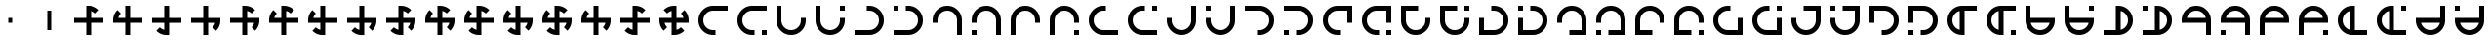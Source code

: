 SplineFontDB: 3.2
FontName: Essiah
FullName: Essiah
FamilyName: Essiah
Weight: Book
Copyright: Copyright (c) 2023, Michael Chapman
Version: 001.000
DefaultBaseFilename: essiah
ItalicAngle: 0
UnderlinePosition: 0
UnderlineWidth: 0
Ascent: 512
Descent: 512
InvalidEm: 0
sfntRevision: 0x00010000
LayerCount: 2
Layer: 0 1 "Back" 1
Layer: 1 1 "Fore" 0
XUID: [1021 96 -335474456 12931914]
StyleMap: 0x0040
FSType: 0
OS2Version: 4
OS2_WeightWidthSlopeOnly: 0
OS2_UseTypoMetrics: 1
CreationTime: 1701637513
ModificationTime: 1731424824
PfmFamily: 17
TTFWeight: 400
TTFWidth: 5
LineGap: 0
VLineGap: 0
Panose: 2 0 5 3 0 0 0 0 0 0
OS2TypoAscent: 512
OS2TypoAOffset: 0
OS2TypoDescent: -512
OS2TypoDOffset: 0
OS2TypoLinegap: 0
OS2WinAscent: 512
OS2WinAOffset: 0
OS2WinDescent: -512
OS2WinDOffset: 0
HheadAscent: 512
HheadAOffset: 0
HheadDescent: -512
HheadDOffset: 0
OS2SubXSize: 256
OS2SubYSize: 256
OS2SubXOff: 0
OS2SubYOff: 128
OS2SupXSize: 256
OS2SupYSize: 256
OS2SupXOff: 0
OS2SupYOff: 768
OS2StrikeYSize: 64
OS2StrikeYPos: 0
OS2CapHeight: 448
OS2XHeight: 448
OS2Vendor: 'PfEd'
OS2CodePages: 00000001.00000000
OS2UnicodeRanges: 00000003.00000000.00000000.00000000
MarkAttachClasses: 1
DEI: 91125
ShortTable: cvt  2
  34
  648
EndShort
ShortTable: maxp 16
  1
  0
  120
  16
  5
  0
  0
  2
  0
  1
  1
  0
  64
  46
  0
  0
EndShort
LangName: 1033 "" "" "Regular" "FontForge : Essiah : 21-7-2024" "" "Version 001.000"
GaspTable: 1 65535 2 0
Encoding: UnicodeBmp
UnicodeInterp: none
NameList: AGL For New Fonts
DisplaySize: -48
AntiAlias: 1
FitToEm: 0
WinInfo: 16 16 10
BeginPrivate: 0
EndPrivate
Grid
256 0 m 4
 256 -141 371 -256 512 -256 c 4
 653 -256 768 -141 768 0 c 4
 768 141 653 256 512 256 c 4
 371 256 256 141 256 0 c 4
128 0 m 4
 128 212 300 384 512 384 c 4
 724 384 896 212 896 0 c 4
 896 -212 724 -384 512 -384 c 4
 300 -384 128 -212 128 0 c 4
1024 -512 m 1
 0 512 l 1025
0 -512 m 1
 1024 512 l 1025
0 -64 m 25
 1024 -64 l 1049
0 64 m 25
 1024 64 l 1049
448 -512 m 25
 448 512 l 1049
576 -512 m 25
 576 512 l 1049
768 -512 m 25
 768 512 l 1049
256 -512 m 25
 256 512 l 1049
0 -256 m 25
 1024 -256 l 1049
0 256 m 25
 1024 256 l 1049
0 0 m 25
 1024 0 l 1049
512 -512 m 25
 512 512 l 1049
0 384 m 25
 1024 384 l 1049
0 -384 m 25
 1024 -384 l 1049
896 -512 m 25
 896 512 l 1049
128 -512 m 25
 128 512 l 1049
EndSplineSet
TeXData: 1 0 0 1048576 524288 349525 524288 1048576 349525 783286 444596 497025 792723 393216 433062 380633 303038 157286 324010 404750 52429 2506097 1059062 262144
BeginChars: 65539 169

StartChar: .notdef
Encoding: 65536 -1 0
Width: 491
VWidth: 1351
GlyphClass: 1
Flags: W
TtInstrs:
PUSHB_2
 1
 0
MDAP[rnd]
ALIGNRP
PUSHB_3
 7
 4
 0
MIRP[min,rnd,black]
SHP[rp2]
PUSHB_2
 6
 5
MDRP[rp0,min,rnd,grey]
ALIGNRP
PUSHB_3
 3
 2
 0
MIRP[min,rnd,black]
SHP[rp2]
SVTCA[y-axis]
PUSHB_2
 3
 0
MDAP[rnd]
ALIGNRP
PUSHB_3
 5
 4
 0
MIRP[min,rnd,black]
SHP[rp2]
PUSHB_3
 7
 6
 1
MIRP[rp0,min,rnd,grey]
ALIGNRP
PUSHB_3
 1
 2
 0
MIRP[min,rnd,black]
SHP[rp2]
EndTTInstrs
LayerCount: 2
Fore
SplineSet
45 0 m 1,0,-1
 45 900 l 1,1,-1
 404 900 l 1,2,-1
 404 0 l 1,3,-1
 45 0 l 1,0,-1
90 45 m 1,4,-1
 359 45 l 1,5,-1
 359 855 l 1,6,-1
 90 855 l 1,7,-1
 90 45 l 1,4,-1
EndSplineSet
Validated: 1
EndChar

StartChar: .null
Encoding: 65537 -1 1
Width: 0
VWidth: 1351
GlyphClass: 1
Flags: W
LayerCount: 2
Fore
Validated: 1
EndChar

StartChar: nonmarkingreturn
Encoding: 65538 -1 2
Width: 447
VWidth: 1351
GlyphClass: 1
Flags: W
LayerCount: 2
Fore
Validated: 1
EndChar

StartChar: space
Encoding: 32 32 3
Width: 1024
VWidth: 1689
Flags: W
LayerCount: 2
Fore
Validated: 1
EndChar

StartChar: eth
Encoding: 240 240 4
Width: 1024
VWidth: 1689
Flags: W
LayerCount: 2
Fore
SplineSet
576 -64 m 5,0,-1
 576 -385 l 5,1,-1
 448 -384 l 5,2,-1
 448 -64 l 5,3,-1
 127 -64 l 5,4,-1
 128 64 l 5,5,-1
 448 64 l 5,6,-1
 448 256 l 5,7,-1
 448 384 l 5,8,-1
 512 384 l 6,9,10
 672 384 672 384 784 272 c 5,11,-1
 693 181 l 5,12,13
 642 232 642 232 576 248 c 5,14,-1
 576 64 l 5,15,-1
 896 64 l 5,16,-1
 896 -64 l 5,17,-1
 576 -64 l 5,0,-1
EndSplineSet
Validated: 1
EndChar

StartChar: ntilde
Encoding: 241 241 5
Width: 1024
VWidth: 1689
Flags: W
LayerCount: 2
Fore
SplineSet
575 64 m 5,0,-1
 896 64 l 5,1,-1
 895 -64 l 5,2,-1
 575 -64 l 5,3,-1
 575 -385 l 5,4,-1
 447 -384 l 5,5,-1
 447 -64 l 5,6,-1
 255 -64 l 5,7,-1
 127 -64 l 5,8,-1
 127 0 l 6,9,10
 127 160 127 160 239 272 c 5,11,-1
 330 181 l 5,12,13
 279 130 279 130 263 64 c 5,14,-1
 447 64 l 5,15,-1
 447 384 l 5,16,-1
 575 384 l 5,17,-1
 575 64 l 5,0,-1
EndSplineSet
Validated: 1
EndChar

StartChar: ograve
Encoding: 242 242 6
Width: 1024
VWidth: 1689
Flags: W
LayerCount: 2
Fore
SplineSet
447 63 m 5,0,-1
 447 384 l 5,1,-1
 575 383 l 5,2,-1
 575 63 l 5,3,-1
 896 63 l 5,4,-1
 895 -65 l 5,5,-1
 575 -65 l 5,6,-1
 575 -257 l 5,7,-1
 575 -385 l 5,8,-1
 511 -385 l 6,9,10
 351 -385 351 -385 239 -273 c 5,11,-1
 330 -182 l 5,12,13
 381 -233 381 -233 447 -249 c 5,14,-1
 447 -65 l 5,15,-1
 127 -65 l 5,16,-1
 127 63 l 5,17,-1
 447 63 l 5,0,-1
EndSplineSet
Validated: 1
EndChar

StartChar: oacute
Encoding: 243 243 7
Width: 1024
VWidth: 1689
Flags: W
LayerCount: 2
Fore
SplineSet
448 -65 m 5,0,-1
 127 -65 l 5,1,-1
 128 63 l 5,2,-1
 448 63 l 5,3,-1
 448 384 l 5,4,-1
 576 383 l 5,5,-1
 576 63 l 5,6,-1
 768 63 l 5,7,-1
 896 63 l 5,8,-1
 896 -1 l 6,9,10
 896 -161 896 -161 784 -273 c 5,11,-1
 693 -182 l 5,12,13
 744 -131 744 -131 760 -65 c 5,14,-1
 576 -65 l 5,15,-1
 576 -385 l 5,16,-1
 448 -385 l 5,17,-1
 448 -65 l 5,0,-1
EndSplineSet
Validated: 1
EndChar

StartChar: ocircumflex
Encoding: 244 244 8
Width: 1024
VWidth: 1689
Flags: W
LayerCount: 2
Fore
SplineSet
448 -64 m 1,0,-1
 127 -64 l 1,1,-1
 128 64 l 1,2,-1
 448 64 l 1,3,-1
 448 256 l 1,4,-1
 448 384 l 1,5,-1
 512 384 l 2,6,7
 672 384 672 384 784 272 c 1,8,-1
 693 181 l 1,9,10
 642 232 642 232 576 248 c 1,11,-1
 576 64 l 1,12,-1
 768 64 l 1,13,-1
 896 64 l 1,14,-1
 896 0 l 2,15,16
 896 -160 896 -160 784 -272 c 1,17,-1
 693 -181 l 1,18,19
 744 -130 744 -130 760 -64 c 1,20,-1
 576 -64 l 1,21,-1
 576 -385 l 1,22,-1
 448 -384 l 1,23,-1
 448 -64 l 1,0,-1
EndSplineSet
Validated: 1025
EndChar

StartChar: oslash
Encoding: 248 248 9
Width: 1024
VWidth: 1689
Flags: W
LayerCount: 2
Fore
SplineSet
448 64 m 5,0,-1
 448 256 l 5,1,-1
 448 384 l 5,2,-1
 512 384 l 6,3,4
 672 384 672 384 784 272 c 5,5,-1
 693 181 l 5,6,7
 642 232 642 232 576 248 c 5,8,-1
 576 64 l 5,9,-1
 768 64 l 5,10,-1
 896 64 l 5,11,-1
 896 0 l 6,12,13
 896 -160 896 -160 784 -272 c 5,14,-1
 693 -181 l 5,15,16
 744 -130 744 -130 760 -64 c 5,17,-1
 576 -64 l 5,18,-1
 576 -256 l 5,19,-1
 576 -384 l 5,20,-1
 512 -384 l 6,21,22
 352 -384 352 -384 240 -272 c 5,23,-1
 331 -181 l 5,24,25
 382 -232 382 -232 448 -248 c 5,26,-1
 448 -64 l 5,27,-1
 127 -64 l 5,28,-1
 128 64 l 5,29,-1
 448 64 l 5,0,-1
EndSplineSet
Validated: 1025
EndChar

StartChar: otilde
Encoding: 245 245 10
Width: 1024
VWidth: 1689
Flags: W
LayerCount: 2
Fore
SplineSet
575 -64 m 1,0,-1
 575 -385 l 1,1,-1
 447 -384 l 1,2,-1
 447 -64 l 1,3,-1
 255 -64 l 1,4,-1
 127 -64 l 1,5,-1
 127 0 l 2,6,7
 127 160 127 160 239 272 c 1,8,-1
 330 181 l 1,9,10
 279 130 279 130 263 64 c 1,11,-1
 447 64 l 1,12,-1
 447 256 l 1,13,-1
 447 384 l 1,14,-1
 511 384 l 2,15,16
 671 384 671 384 783 272 c 1,17,-1
 692 181 l 1,18,19
 641 232 641 232 575 248 c 1,20,-1
 575 64 l 1,21,-1
 896 64 l 1,22,-1
 895 -64 l 1,23,-1
 575 -64 l 1,0,-1
EndSplineSet
Validated: 1025
EndChar

StartChar: odieresis
Encoding: 246 246 11
Width: 1024
VWidth: 1689
Flags: W
LayerCount: 2
Fore
SplineSet
575 63 m 1,0,-1
 896 63 l 1,1,-1
 895 -65 l 1,2,-1
 575 -65 l 1,3,-1
 575 -257 l 1,4,-1
 575 -385 l 1,5,-1
 511 -385 l 2,6,7
 351 -385 351 -385 239 -273 c 1,8,-1
 330 -182 l 1,9,10
 381 -233 381 -233 447 -249 c 1,11,-1
 447 -65 l 1,12,-1
 255 -65 l 1,13,-1
 127 -65 l 1,14,-1
 127 -1 l 2,15,16
 127 159 127 159 239 271 c 1,17,-1
 330 180 l 1,18,19
 279 129 279 129 263 63 c 1,20,-1
 447 63 l 1,21,-1
 447 384 l 1,22,-1
 575 383 l 1,23,-1
 575 63 l 1,0,-1
EndSplineSet
Validated: 1025
EndChar

StartChar: divide
Encoding: 247 247 12
Width: 1024
VWidth: 1689
Flags: W
LayerCount: 2
Fore
SplineSet
448 63 m 1,0,-1
 448 384 l 1,1,-1
 576 383 l 1,2,-1
 576 63 l 1,3,-1
 768 63 l 1,4,-1
 896 63 l 1,5,-1
 896 -1 l 2,6,7
 896 -161 896 -161 784 -273 c 1,8,-1
 693 -182 l 1,9,10
 744 -131 744 -131 760 -65 c 1,11,-1
 576 -65 l 1,12,-1
 576 -257 l 1,13,-1
 576 -385 l 1,14,-1
 512 -385 l 2,15,16
 352 -385 352 -385 240 -273 c 1,17,-1
 331 -182 l 1,18,19
 382 -233 382 -233 448 -249 c 1,20,-1
 448 -65 l 1,21,-1
 127 -65 l 1,22,-1
 128 63 l 1,23,-1
 448 63 l 1,0,-1
EndSplineSet
Validated: 1025
EndChar

StartChar: ugrave
Encoding: 249 249 13
Width: 1024
VWidth: 1689
Flags: W
LayerCount: 2
Fore
SplineSet
448 -64 m 5,0,-1
 256 -64 l 5,1,-1
 128 -64 l 5,2,-1
 128 0 l 6,3,4
 128 160 128 160 240 272 c 5,5,-1
 330 182 l 5,6,7
 280 130 280 130 264 64 c 5,8,-1
 448 64 l 5,9,-1
 448 256 l 5,10,-1
 448 384 l 5,11,-1
 512 384 l 6,12,13
 672 384 672 384 784 272 c 5,14,-1
 692 182 l 5,15,16
 642 232 642 232 576 248 c 5,17,-1
 576 64 l 5,18,-1
 768 64 l 5,19,-1
 896 64 l 5,20,-1
 896 0 l 6,21,22
 896 -160 896 -160 784 -272 c 5,23,-1
 692 -180 l 5,24,25
 744 -130 744 -130 760 -64 c 5,26,-1
 576 -64 l 5,27,-1
 576 -384 l 5,28,-1
 448 -384 l 5,29,-1
 448 -64 l 5,0,-1
EndSplineSet
Validated: 1025
EndChar

StartChar: uacute
Encoding: 250 250 14
Width: 1024
VWidth: 1689
Flags: W
LayerCount: 2
Fore
SplineSet
576 -64 m 5,0,-1
 576 -256 l 5,1,-1
 576 -384 l 5,2,-1
 512 -384 l 6,3,4
 352 -384 352 -384 240 -272 c 5,5,-1
 330 -182 l 5,6,7
 382 -232 382 -232 448 -248 c 5,8,-1
 448 -64 l 5,9,-1
 256 -64 l 5,10,-1
 128 -64 l 5,11,-1
 128 0 l 6,12,13
 128 160 128 160 240 272 c 5,14,-1
 330 180 l 5,15,16
 280 130 280 130 264 64 c 5,17,-1
 448 64 l 5,18,-1
 448 256 l 5,19,-1
 448 384 l 5,20,-1
 512 384 l 6,21,22
 672 384 672 384 784 272 c 5,23,-1
 692 180 l 5,24,25
 642 232 642 232 576 248 c 5,26,-1
 576 64 l 5,27,-1
 896 64 l 5,28,-1
 896 -64 l 5,29,-1
 576 -64 l 5,0,-1
EndSplineSet
Validated: 1025
EndChar

StartChar: ucircumflex
Encoding: 251 251 15
Width: 1024
VWidth: 1689
Flags: W
LayerCount: 2
Fore
SplineSet
576 64 m 5,0,-1
 768 64 l 5,1,-1
 896 64 l 5,2,-1
 896 0 l 6,3,4
 896 -160 896 -160 784 -272 c 5,5,-1
 694 -182 l 5,6,7
 744 -130 744 -130 760 -64 c 5,8,-1
 576 -64 l 5,9,-1
 576 -256 l 5,10,-1
 576 -384 l 5,11,-1
 512 -384 l 6,12,13
 352 -384 352 -384 240 -272 c 5,14,-1
 332 -182 l 5,15,16
 382 -232 382 -232 448 -248 c 5,17,-1
 448 -64 l 5,18,-1
 256 -64 l 5,19,-1
 128 -64 l 5,20,-1
 128 0 l 6,21,22
 128 160 128 160 240 272 c 5,23,-1
 332 180 l 5,24,25
 280 130 280 130 264 64 c 5,26,-1
 448 64 l 5,27,-1
 448 384 l 5,28,-1
 576 384 l 5,29,-1
 576 64 l 5,0,-1
EndSplineSet
Validated: 1025
EndChar

StartChar: udieresis
Encoding: 252 252 16
Width: 1024
VWidth: 1689
Flags: W
LayerCount: 2
Fore
SplineSet
576 64 m 5,0,-1
 768 64 l 5,1,-1
 896 64 l 5,2,-1
 896 0 l 6,3,4
 896 -160 896 -160 784 -272 c 5,5,-1
 693 -181 l 5,6,7
 744 -130 744 -130 760 -64 c 5,8,-1
 576 -64 l 5,9,-1
 576 -384 l 5,10,-1
 448 -384 l 5,11,-1
 448 -64 l 5,12,-1
 256 -64 l 5,13,-1
 128 -64 l 5,14,-1
 128 0 l 6,15,16
 128 160 128 160 240 272 c 5,17,-1
 331 181 l 5,18,19
 280 130 280 130 264 64 c 5,20,-1
 448 64 l 5,21,-1
 448 384 l 5,22,-1
 576 384 l 5,23,-1
 576 64 l 5,0,-1
EndSplineSet
Validated: 1025
EndChar

StartChar: yacute
Encoding: 253 253 17
Width: 1024
VWidth: 1689
Flags: W
LayerCount: 2
Fore
SplineSet
576 -64 m 5,0,-1
 576 -256 l 5,1,-1
 576 -384 l 5,2,-1
 512 -384 l 6,3,4
 352 -384 352 -384 240 -272 c 5,5,-1
 331 -181 l 5,6,7
 382 -232 382 -232 448 -248 c 5,8,-1
 448 -64 l 5,9,-1
 128 -64 l 5,10,-1
 128 64 l 5,11,-1
 448 64 l 5,12,-1
 448 256 l 5,13,-1
 448 384 l 5,14,-1
 512 384 l 6,15,16
 672 384 672 384 784 272 c 5,17,-1
 693 181 l 5,18,19
 642 232 642 232 576 248 c 5,20,-1
 576 64 l 5,21,-1
 896 64 l 5,22,-1
 896 -64 l 5,23,-1
 576 -64 l 5,0,-1
EndSplineSet
Validated: 1025
EndChar

StartChar: thorn
Encoding: 254 254 18
Width: 1024
VWidth: 1689
Flags: W
LayerCount: 2
Fore
SplineSet
896 0 m 6,0,1
 896 -160 896 -160 784 -272 c 5,2,-1
 693 -181 l 5,3,4
 744 -130 744 -130 760 -64 c 5,5,-1
 576 -64 l 5,6,-1
 576 -256 l 5,7,-1
 576 -384 l 5,8,-1
 512 -384 l 6,9,10
 352 -384 352 -384 240 -272 c 5,11,-1
 331 -181 l 5,12,13
 382 -232 382 -232 448 -248 c 5,14,-1
 448 -64 l 5,15,-1
 256 -64 l 5,16,-1
 128 -64 l 5,17,-1
 128 0 l 6,18,19
 128 160 128 160 240 272 c 5,20,-1
 331 181 l 5,21,22
 280 130 280 130 264 64 c 5,23,-1
 448 64 l 5,24,-1
 448 256 l 5,25,-1
 448 384 l 5,26,-1
 512 384 l 6,27,28
 672 384 672 384 784 272 c 5,29,-1
 693 181 l 5,30,31
 642 232 642 232 576 248 c 5,32,-1
 576 64 l 5,33,-1
 768 64 l 5,34,-1
 896 64 l 5,35,-1
 896 0 l 6,0,1
EndSplineSet
Validated: 1025
EndChar

StartChar: ydieresis
Encoding: 255 255 19
Width: 1024
VWidth: 1689
Flags: W
LayerCount: 2
Fore
SplineSet
128 0 m 2,0,1
 128 0 128 0 128 64 c 1,2,-1
 256 64 l 1,3,-1
 448 64 l 1,4,-1
 448 248 l 1,5,6
 382 232 382 232 331 181 c 1,7,8
 331 181 331 181 240 272 c 1,9,10
 352 384 352 384 512 384 c 2,11,12
 512 384 512 384 576 384 c 1,13,-1
 576 256 l 1,14,-1
 576 64 l 1,15,-1
 760 64 l 1,16,17
 744 130 744 130 693 181 c 1,18,19
 693 181 693 181 784 272 c 1,20,21
 896 160 896 160 896 0 c 2,22,23
 896 0 896 0 896 -64 c 1,24,-1
 768 -64 l 1,25,-1
 576 -64 l 1,26,-1
 576 -248 l 1,27,28
 642 -232 642 -232 693 -181 c 1,29,30
 693 -181 693 -181 784 -272 c 1,31,32
 672 -384 672 -384 512 -384 c 2,33,34
 512 -384 512 -384 448 -384 c 1,35,-1
 448 -256 l 1,36,-1
 448 -64 l 1,37,-1
 264 -64 l 1,38,39
 280 -130 280 -130 331 -181 c 1,40,41
 331 -181 331 -181 240 -272 c 1,42,43
 128 -160 128 -160 128 0 c 2,0,1
EndSplineSet
Validated: 1025
EndChar

StartChar: Amacron
Encoding: 256 256 20
Width: 1024
VWidth: 1689
Flags: W
LayerCount: 2
Fore
SplineSet
576 256 m 5,0,-1
 512 256 l 6,1,2
 406 256 406 256 331 181 c 132,-1,3
 256 106 256 106 256 0 c 132,-1,4
 256 -106 256 -106 331 -181 c 132,-1,5
 406 -256 406 -256 512 -256 c 6,6,-1
 576 -256 l 5,7,-1
 576 -384 l 5,8,-1
 512 -384 l 6,9,10
 353 -384 353 -384 240.5 -271.5 c 132,-1,11
 128 -159 128 -159 128 0 c 132,-1,12
 128 159 128 159 240.5 271.5 c 132,-1,13
 353 384 353 384 512 384 c 6,14,-1
 576 384 l 5,15,-1
 896 384 l 5,16,-1
 896 256 l 5,17,-1
 576 256 l 5,0,-1
EndSplineSet
Validated: 1
EndChar

StartChar: zero
Encoding: 48 48 21
Width: 1024
VWidth: 1689
Flags: W
LayerCount: 2
Fore
SplineSet
576 -64 m 5,0,-1
 576 -385 l 5,1,-1
 448 -384 l 5,2,-1
 448 -64 l 5,3,-1
 127 -64 l 5,4,-1
 128 64 l 5,5,-1
 448 64 l 5,6,-1
 448 256 l 5,7,-1
 448 384 l 5,8,-1
 512 384 l 6,9,10
 672 384 672 384 784 272 c 5,11,-1
 693 181 l 5,12,13
 642 232 642 232 576 248 c 5,14,-1
 576 64 l 5,15,-1
 896 64 l 5,16,-1
 896 -64 l 5,17,-1
 576 -64 l 5,0,-1
EndSplineSet
Validated: 1
EndChar

StartChar: one
Encoding: 49 49 22
Width: 1024
VWidth: 1689
Flags: W
LayerCount: 2
Fore
SplineSet
575 64 m 5,0,-1
 896 64 l 5,1,-1
 895 -64 l 5,2,-1
 575 -64 l 5,3,-1
 575 -385 l 5,4,-1
 447 -384 l 5,5,-1
 447 -64 l 5,6,-1
 255 -64 l 5,7,-1
 127 -64 l 5,8,-1
 127 0 l 6,9,10
 127 160 127 160 239 272 c 5,11,-1
 330 181 l 5,12,13
 279 130 279 130 263 64 c 5,14,-1
 447 64 l 5,15,-1
 447 384 l 5,16,-1
 575 384 l 5,17,-1
 575 64 l 5,0,-1
EndSplineSet
Validated: 1
EndChar

StartChar: two
Encoding: 50 50 23
Width: 1024
VWidth: 1689
Flags: W
LayerCount: 2
Fore
SplineSet
447 63 m 5,0,-1
 447 384 l 5,1,-1
 575 383 l 5,2,-1
 575 63 l 5,3,-1
 896 63 l 5,4,-1
 895 -65 l 5,5,-1
 575 -65 l 5,6,-1
 575 -257 l 5,7,-1
 575 -385 l 5,8,-1
 511 -385 l 6,9,10
 351 -385 351 -385 239 -273 c 5,11,-1
 330 -182 l 5,12,13
 381 -233 381 -233 447 -249 c 5,14,-1
 447 -65 l 5,15,-1
 127 -65 l 5,16,-1
 127 63 l 5,17,-1
 447 63 l 5,0,-1
EndSplineSet
Validated: 1
EndChar

StartChar: three
Encoding: 51 51 24
Width: 1024
VWidth: 1689
Flags: W
LayerCount: 2
Fore
SplineSet
448 -65 m 5,0,-1
 127 -65 l 5,1,-1
 128 63 l 5,2,-1
 448 63 l 5,3,-1
 448 384 l 5,4,-1
 576 383 l 5,5,-1
 576 63 l 5,6,-1
 768 63 l 5,7,-1
 896 63 l 5,8,-1
 896 -1 l 6,9,10
 896 -161 896 -161 784 -273 c 5,11,-1
 693 -182 l 5,12,13
 744 -131 744 -131 760 -65 c 5,14,-1
 576 -65 l 5,15,-1
 576 -385 l 5,16,-1
 448 -385 l 5,17,-1
 448 -65 l 5,0,-1
EndSplineSet
Validated: 1
EndChar

StartChar: four
Encoding: 52 52 25
Width: 1024
VWidth: 1689
Flags: W
LayerCount: 2
Fore
SplineSet
448 -64 m 1,0,-1
 127 -64 l 1,1,-1
 128 64 l 1,2,-1
 448 64 l 1,3,-1
 448 256 l 1,4,-1
 448 384 l 1,5,-1
 512 384 l 2,6,7
 672 384 672 384 784 272 c 1,8,-1
 693 181 l 1,9,10
 642 232 642 232 576 248 c 1,11,-1
 576 64 l 1,12,-1
 768 64 l 1,13,-1
 896 64 l 1,14,-1
 896 0 l 2,15,16
 896 -160 896 -160 784 -272 c 1,17,-1
 693 -181 l 1,18,19
 744 -130 744 -130 760 -64 c 1,20,-1
 576 -64 l 1,21,-1
 576 -385 l 1,22,-1
 448 -384 l 1,23,-1
 448 -64 l 1,0,-1
EndSplineSet
Validated: 1025
EndChar

StartChar: five
Encoding: 53 53 26
Width: 1024
VWidth: 1689
Flags: W
LayerCount: 2
Fore
SplineSet
575 -64 m 1,0,-1
 575 -385 l 1,1,-1
 447 -384 l 1,2,-1
 447 -64 l 1,3,-1
 255 -64 l 1,4,-1
 127 -64 l 1,5,-1
 127 0 l 2,6,7
 127 160 127 160 239 272 c 1,8,-1
 330 181 l 1,9,10
 279 130 279 130 263 64 c 1,11,-1
 447 64 l 1,12,-1
 447 256 l 1,13,-1
 447 384 l 1,14,-1
 511 384 l 2,15,16
 671 384 671 384 783 272 c 1,17,-1
 692 181 l 1,18,19
 641 232 641 232 575 248 c 1,20,-1
 575 64 l 1,21,-1
 896 64 l 1,22,-1
 895 -64 l 1,23,-1
 575 -64 l 1,0,-1
EndSplineSet
Validated: 1025
EndChar

StartChar: six
Encoding: 54 54 27
Width: 1024
VWidth: 1689
Flags: W
LayerCount: 2
Fore
SplineSet
575 63 m 1,0,-1
 896 63 l 1,1,-1
 895 -65 l 1,2,-1
 575 -65 l 1,3,-1
 575 -257 l 1,4,-1
 575 -385 l 1,5,-1
 511 -385 l 2,6,7
 351 -385 351 -385 239 -273 c 1,8,-1
 330 -182 l 1,9,10
 381 -233 381 -233 447 -249 c 1,11,-1
 447 -65 l 1,12,-1
 255 -65 l 1,13,-1
 127 -65 l 1,14,-1
 127 -1 l 2,15,16
 127 159 127 159 239 271 c 1,17,-1
 330 180 l 1,18,19
 279 129 279 129 263 63 c 1,20,-1
 447 63 l 1,21,-1
 447 384 l 1,22,-1
 575 383 l 1,23,-1
 575 63 l 1,0,-1
EndSplineSet
Validated: 1025
EndChar

StartChar: seven
Encoding: 55 55 28
Width: 1024
VWidth: 1689
Flags: W
LayerCount: 2
Fore
SplineSet
448 63 m 1,0,-1
 448 384 l 1,1,-1
 576 383 l 1,2,-1
 576 63 l 1,3,-1
 768 63 l 1,4,-1
 896 63 l 1,5,-1
 896 -1 l 2,6,7
 896 -161 896 -161 784 -273 c 1,8,-1
 693 -182 l 1,9,10
 744 -131 744 -131 760 -65 c 1,11,-1
 576 -65 l 1,12,-1
 576 -257 l 1,13,-1
 576 -385 l 1,14,-1
 512 -385 l 2,15,16
 352 -385 352 -385 240 -273 c 1,17,-1
 331 -182 l 1,18,19
 382 -233 382 -233 448 -249 c 1,20,-1
 448 -65 l 1,21,-1
 127 -65 l 1,22,-1
 128 63 l 1,23,-1
 448 63 l 1,0,-1
EndSplineSet
Validated: 1025
EndChar

StartChar: eight
Encoding: 56 56 29
Width: 1024
VWidth: 1689
Flags: W
LayerCount: 2
Fore
SplineSet
448 64 m 5,0,-1
 448 256 l 5,1,-1
 448 384 l 5,2,-1
 512 384 l 6,3,4
 672 384 672 384 784 272 c 5,5,-1
 693 181 l 5,6,7
 642 232 642 232 576 248 c 5,8,-1
 576 64 l 5,9,-1
 768 64 l 5,10,-1
 896 64 l 5,11,-1
 896 0 l 6,12,13
 896 -160 896 -160 784 -272 c 5,14,-1
 693 -181 l 5,15,16
 744 -130 744 -130 760 -64 c 5,17,-1
 576 -64 l 5,18,-1
 576 -256 l 5,19,-1
 576 -384 l 5,20,-1
 512 -384 l 6,21,22
 352 -384 352 -384 240 -272 c 5,23,-1
 331 -181 l 5,24,25
 382 -232 382 -232 448 -248 c 5,26,-1
 448 -64 l 5,27,-1
 127 -64 l 5,28,-1
 128 64 l 5,29,-1
 448 64 l 5,0,-1
EndSplineSet
Validated: 1025
EndChar

StartChar: nine
Encoding: 57 57 30
Width: 1024
VWidth: 1689
Flags: W
LayerCount: 2
Fore
SplineSet
448 -64 m 5,0,-1
 256 -64 l 5,1,-1
 128 -64 l 5,2,-1
 128 0 l 6,3,4
 128 160 128 160 240 272 c 5,5,-1
 330 182 l 5,6,7
 280 130 280 130 264 64 c 5,8,-1
 448 64 l 5,9,-1
 448 256 l 5,10,-1
 448 384 l 5,11,-1
 512 384 l 6,12,13
 672 384 672 384 784 272 c 5,14,-1
 692 182 l 5,15,16
 642 232 642 232 576 248 c 5,17,-1
 576 64 l 5,18,-1
 768 64 l 5,19,-1
 896 64 l 5,20,-1
 896 0 l 6,21,22
 896 -160 896 -160 784 -272 c 5,23,-1
 692 -180 l 5,24,25
 744 -130 744 -130 760 -64 c 5,26,-1
 576 -64 l 5,27,-1
 576 -384 l 5,28,-1
 448 -384 l 5,29,-1
 448 -64 l 5,0,-1
EndSplineSet
Validated: 1025
EndChar

StartChar: colon
Encoding: 58 58 31
Width: 1024
VWidth: 1689
Flags: W
LayerCount: 2
Fore
SplineSet
576 -64 m 5,0,-1
 576 -256 l 5,1,-1
 576 -384 l 5,2,-1
 512 -384 l 6,3,4
 352 -384 352 -384 240 -272 c 5,5,-1
 330 -182 l 5,6,7
 382 -232 382 -232 448 -248 c 5,8,-1
 448 -64 l 5,9,-1
 256 -64 l 5,10,-1
 128 -64 l 5,11,-1
 128 0 l 6,12,13
 128 160 128 160 240 272 c 5,14,-1
 330 180 l 5,15,16
 280 130 280 130 264 64 c 5,17,-1
 448 64 l 5,18,-1
 448 256 l 5,19,-1
 448 384 l 5,20,-1
 512 384 l 6,21,22
 672 384 672 384 784 272 c 5,23,-1
 692 180 l 5,24,25
 642 232 642 232 576 248 c 5,26,-1
 576 64 l 5,27,-1
 896 64 l 5,28,-1
 896 -64 l 5,29,-1
 576 -64 l 5,0,-1
EndSplineSet
Validated: 1025
EndChar

StartChar: semicolon
Encoding: 59 59 32
Width: 1024
VWidth: 1689
Flags: W
LayerCount: 2
Fore
SplineSet
576 64 m 5,0,-1
 768 64 l 5,1,-1
 896 64 l 5,2,-1
 896 0 l 6,3,4
 896 -160 896 -160 784 -272 c 5,5,-1
 694 -182 l 5,6,7
 744 -130 744 -130 760 -64 c 5,8,-1
 576 -64 l 5,9,-1
 576 -256 l 5,10,-1
 576 -384 l 5,11,-1
 512 -384 l 6,12,13
 352 -384 352 -384 240 -272 c 5,14,-1
 332 -182 l 5,15,16
 382 -232 382 -232 448 -248 c 5,17,-1
 448 -64 l 5,18,-1
 256 -64 l 5,19,-1
 128 -64 l 5,20,-1
 128 0 l 6,21,22
 128 160 128 160 240 272 c 5,23,-1
 332 180 l 5,24,25
 280 130 280 130 264 64 c 5,26,-1
 448 64 l 5,27,-1
 448 384 l 5,28,-1
 576 384 l 5,29,-1
 576 64 l 5,0,-1
EndSplineSet
Validated: 1025
EndChar

StartChar: less
Encoding: 60 60 33
Width: 1024
VWidth: 1689
Flags: W
LayerCount: 2
Fore
SplineSet
896 0 m 6,0,1
 896 -160 896 -160 784 -272 c 5,2,-1
 693 -181 l 5,3,4
 744 -130 744 -130 760 -64 c 5,5,-1
 576 -64 l 5,6,-1
 576 -256 l 5,7,-1
 576 -384 l 5,8,-1
 512 -384 l 6,9,10
 352 -384 352 -384 240 -272 c 5,11,-1
 331 -181 l 5,12,13
 382 -232 382 -232 448 -248 c 5,14,-1
 448 -64 l 5,15,-1
 256 -64 l 5,16,-1
 128 -64 l 5,17,-1
 128 0 l 6,18,19
 128 160 128 160 240 272 c 5,20,-1
 331 181 l 5,21,22
 280 130 280 130 264 64 c 5,23,-1
 448 64 l 5,24,-1
 448 256 l 5,25,-1
 448 384 l 5,26,-1
 512 384 l 6,27,28
 672 384 672 384 784 272 c 5,29,-1
 693 181 l 5,30,31
 642 232 642 232 576 248 c 5,32,-1
 576 64 l 5,33,-1
 768 64 l 5,34,-1
 896 64 l 5,35,-1
 896 0 l 6,0,1
EndSplineSet
EndChar

StartChar: equal
Encoding: 61 61 34
Width: 1024
VWidth: 1689
Flags: W
LayerCount: 2
Fore
SplineSet
576 64 m 5,0,-1
 768 64 l 5,1,-1
 896 64 l 5,2,-1
 896 0 l 6,3,4
 896 -160 896 -160 784 -272 c 5,5,-1
 693 -181 l 5,6,7
 744 -130 744 -130 760 -64 c 5,8,-1
 576 -64 l 5,9,-1
 576 -384 l 5,10,-1
 448 -384 l 5,11,-1
 448 -64 l 5,12,-1
 256 -64 l 5,13,-1
 128 -64 l 5,14,-1
 128 0 l 6,15,16
 128 160 128 160 240 272 c 5,17,-1
 331 181 l 5,18,19
 280 130 280 130 264 64 c 5,20,-1
 448 64 l 5,21,-1
 448 384 l 5,22,-1
 576 384 l 5,23,-1
 576 64 l 5,0,-1
EndSplineSet
EndChar

StartChar: greater
Encoding: 62 62 35
Width: 1024
VWidth: 1689
Flags: W
LayerCount: 2
Fore
SplineSet
576 -64 m 5,0,-1
 576 -256 l 5,1,-1
 576 -384 l 5,2,-1
 512 -384 l 6,3,4
 352 -384 352 -384 240 -272 c 5,5,-1
 331 -181 l 5,6,7
 382 -232 382 -232 448 -248 c 5,8,-1
 448 -64 l 5,9,-1
 128 -64 l 5,10,-1
 128 64 l 5,11,-1
 448 64 l 5,12,-1
 448 256 l 5,13,-1
 448 384 l 5,14,-1
 512 384 l 6,15,16
 672 384 672 384 784 272 c 5,17,-1
 693 181 l 5,18,19
 642 232 642 232 576 248 c 5,20,-1
 576 64 l 5,21,-1
 896 64 l 5,22,-1
 896 -64 l 5,23,-1
 576 -64 l 5,0,-1
EndSplineSet
EndChar

StartChar: question
Encoding: 63 63 36
Width: 1024
VWidth: 1689
Flags: W
LayerCount: 2
Fore
SplineSet
128 0 m 2,0,1
 128 0 128 0 128 64 c 1,2,-1
 256 64 l 1,3,-1
 448 64 l 1,4,-1
 448 248 l 1,5,6
 382 232 382 232 331 181 c 1,7,8
 331 181 331 181 240 272 c 1,9,10
 352 384 352 384 512 384 c 2,11,12
 512 384 512 384 576 384 c 1,13,-1
 576 256 l 1,14,-1
 576 64 l 1,15,-1
 760 64 l 1,16,17
 744 130 744 130 693 181 c 1,18,19
 693 181 693 181 784 272 c 1,20,21
 896 160 896 160 896 0 c 2,22,23
 896 0 896 0 896 -64 c 1,24,-1
 768 -64 l 1,25,-1
 576 -64 l 1,26,-1
 576 -248 l 1,27,28
 642 -232 642 -232 693 -181 c 1,29,30
 693 -181 693 -181 784 -272 c 1,31,32
 672 -384 672 -384 512 -384 c 2,33,34
 512 -384 512 -384 448 -384 c 1,35,-1
 448 -256 l 1,36,-1
 448 -64 l 1,37,-1
 264 -64 l 1,38,39
 280 -130 280 -130 331 -181 c 1,40,41
 331 -181 331 -181 240 -272 c 1,42,43
 128 -160 128 -160 128 0 c 2,0,1
EndSplineSet
Validated: 1025
EndChar

StartChar: amacron
Encoding: 257 257 37
Width: 1024
VWidth: 1689
Flags: W
LayerCount: 2
Fore
SplineSet
256 64 m 5,0,-1
 256 0 l 6,1,2
 256 -106 256 -106 331 -181 c 132,-1,3
 406 -256 406 -256 512 -256 c 132,-1,4
 618 -256 618 -256 693 -181 c 132,-1,5
 768 -106 768 -106 768 0 c 6,6,-1
 768 64 l 5,7,-1
 896 64 l 5,8,-1
 896 0 l 6,9,10
 896 -159 896 -159 783.5 -271.5 c 132,-1,11
 671 -384 671 -384 512 -384 c 132,-1,12
 353 -384 353 -384 240.5 -271.5 c 132,-1,13
 128 -159 128 -159 128 0 c 6,14,-1
 128 64 l 5,15,-1
 128 384 l 5,16,-1
 256 384 l 5,17,-1
 256 64 l 5,0,-1
EndSplineSet
Validated: 1
EndChar

StartChar: Abreve
Encoding: 258 258 38
Width: 1024
VWidth: 1689
Flags: W
LayerCount: 2
Fore
SplineSet
448 -256 m 5,0,-1
 512 -256 l 6,1,2
 618 -256 618 -256 693 -181 c 132,-1,3
 768 -106 768 -106 768 0 c 132,-1,4
 768 106 768 106 693 181 c 132,-1,5
 618 256 618 256 512 256 c 6,6,-1
 448 256 l 5,7,-1
 448 384 l 5,8,-1
 512 384 l 6,9,10
 671 384 671 384 783.5 271.5 c 132,-1,11
 896 159 896 159 896 0 c 132,-1,12
 896 -159 896 -159 783.5 -271.5 c 132,-1,13
 671 -384 671 -384 512 -384 c 6,14,-1
 448 -384 l 5,15,-1
 128 -384 l 5,16,-1
 128 -256 l 5,17,-1
 448 -256 l 5,0,-1
EndSplineSet
Validated: 1
EndChar

StartChar: abreve
Encoding: 259 259 39
Width: 1024
VWidth: 1689
Flags: W
LayerCount: 2
Fore
SplineSet
768 -64 m 5,0,-1
 768 0 l 6,1,2
 768 106 768 106 693 181 c 132,-1,3
 618 256 618 256 512 256 c 132,-1,4
 406 256 406 256 331 181 c 132,-1,5
 256 106 256 106 256 0 c 6,6,-1
 256 -64 l 5,7,-1
 128 -64 l 5,8,-1
 128 0 l 6,9,10
 128 159 128 159 240.5 271.5 c 132,-1,11
 353 384 353 384 512 384 c 132,-1,12
 671 384 671 384 783.5 271.5 c 132,-1,13
 896 159 896 159 896 0 c 6,14,-1
 896 -64 l 5,15,-1
 896 -384 l 5,16,-1
 768 -384 l 5,17,-1
 768 -64 l 5,0,-1
EndSplineSet
Validated: 1
EndChar

StartChar: Aogonek
Encoding: 260 260 40
Width: 1024
VWidth: 1689
Flags: W
LayerCount: 2
Fore
SplineSet
448 256 m 1,0,-1
 128 256 l 1,1,-1
 128 384 l 1,2,-1
 448 384 l 1,3,-1
 512 384 l 2,4,5
 671 384 671 384 783.5 271.5 c 128,-1,6
 896 159 896 159 896 0 c 128,-1,7
 896 -159 896 -159 783.5 -271.5 c 128,-1,8
 671 -384 671 -384 512 -384 c 2,9,10
 512 -384 512 -384 448 -384 c 1,11,-1
 448 -256 l 1,12,-1
 512 -256 l 2,13,14
 618 -256 618 -256 693 -181 c 128,-1,15
 768 -106 768 -106 768 0 c 128,-1,16
 768 106 768 106 693 181 c 128,-1,17
 618 256 618 256 512 256 c 2,18,19
 512 256 512 256 448 256 c 1,0,-1
EndSplineSet
Validated: 1
EndChar

StartChar: aogonek
Encoding: 261 261 41
Width: 1024
VWidth: 1689
Flags: W
LayerCount: 2
Fore
SplineSet
768 64 m 1,0,-1
 768 384 l 1,1,-1
 896 384 l 1,2,-1
 896 64 l 1,3,-1
 896 0 l 2,4,5
 896 -159 896 -159 783.5 -271.5 c 128,-1,6
 671 -384 671 -384 512 -384 c 128,-1,7
 353 -384 353 -384 240.5 -271.5 c 128,-1,8
 128 -159 128 -159 128 0 c 2,9,10
 128 0 128 0 128 64 c 1,11,-1
 256 64 l 1,12,-1
 256 0 l 2,13,14
 256 -106 256 -106 331 -181 c 128,-1,15
 406 -256 406 -256 512 -256 c 128,-1,16
 618 -256 618 -256 693 -181 c 128,-1,17
 768 -106 768 -106 768 0 c 2,18,19
 768 0 768 0 768 64 c 1,0,-1
EndSplineSet
Validated: 1
EndChar

StartChar: Cacute
Encoding: 262 262 42
Width: 1024
VWidth: 1689
Flags: W
LayerCount: 2
Fore
SplineSet
576 -256 m 1,0,-1
 896 -256 l 1,1,-1
 896 -384 l 1,2,-1
 576 -384 l 1,3,-1
 512 -384 l 2,4,5
 353 -384 353 -384 240.5 -271.5 c 128,-1,6
 128 -159 128 -159 128 0 c 128,-1,7
 128 159 128 159 240.5 271.5 c 128,-1,8
 353 384 353 384 512 384 c 2,9,10
 512 384 512 384 576 384 c 1,11,-1
 576 256 l 1,12,-1
 512 256 l 2,13,14
 406 256 406 256 331 181 c 128,-1,15
 256 106 256 106 256 0 c 128,-1,16
 256 -106 256 -106 331 -181 c 128,-1,17
 406 -256 406 -256 512 -256 c 2,18,19
 512 -256 512 -256 576 -256 c 1,0,-1
EndSplineSet
Validated: 1
EndChar

StartChar: cacute
Encoding: 263 263 43
Width: 1024
VWidth: 1689
Flags: W
LayerCount: 2
Fore
SplineSet
256 -64 m 1,0,-1
 256 -384 l 1,1,-1
 128 -384 l 1,2,-1
 128 -64 l 1,3,-1
 128 0 l 2,4,5
 128 159 128 159 240.5 271.5 c 128,-1,6
 353 384 353 384 512 384 c 128,-1,7
 671 384 671 384 783.5 271.5 c 128,-1,8
 896 159 896 159 896 0 c 2,9,10
 896 0 896 0 896 -64 c 1,11,-1
 768 -64 l 1,12,-1
 768 0 l 2,13,14
 768 106 768 106 693 181 c 128,-1,15
 618 256 618 256 512 256 c 128,-1,16
 406 256 406 256 331 181 c 128,-1,17
 256 106 256 106 256 0 c 2,18,19
 256 0 256 0 256 -64 c 1,0,-1
EndSplineSet
Validated: 1
EndChar

StartChar: Ccircumflex
Encoding: 264 264 44
Width: 1024
VWidth: 1689
Flags: W
LayerCount: 2
Fore
SplineSet
896 -256 m 5,0,-1
 896 -384 l 5,1,-1
 768 -384 l 5,2,-1
 768 -256 l 5,3,-1
 896 -256 l 5,0,-1
576 256 m 1,4,-1
 512 256 l 2,5,6
 406 256 406 256 331 181 c 128,-1,7
 256 106 256 106 256 0 c 128,-1,8
 256 -106 256 -106 331 -181 c 128,-1,9
 406 -256 406 -256 512 -256 c 2,10,-1
 576 -256 l 1,11,-1
 576 -384 l 1,12,-1
 512 -384 l 2,13,14
 353 -384 353 -384 240.5 -271.5 c 128,-1,15
 128 -159 128 -159 128 0 c 128,-1,16
 128 159 128 159 240.5 271.5 c 128,-1,17
 353 384 353 384 512 384 c 2,18,-1
 576 384 l 1,19,-1
 896 384 l 1,20,-1
 896 256 l 1,21,-1
 576 256 l 1,4,-1
EndSplineSet
Validated: 1025
EndChar

StartChar: ccircumflex
Encoding: 265 265 45
Width: 1024
VWidth: 1689
Flags: W
LayerCount: 2
Fore
SplineSet
768 384 m 5,0,-1
 896 384 l 5,1,-1
 896 256 l 5,2,-1
 768 256 l 5,3,-1
 768 384 l 5,0,-1
256 64 m 1,4,-1
 256 0 l 2,5,6
 256 -106 256 -106 331 -181 c 128,-1,7
 406 -256 406 -256 512 -256 c 128,-1,8
 618 -256 618 -256 693 -181 c 128,-1,9
 768 -106 768 -106 768 0 c 2,10,-1
 768 64 l 1,11,-1
 896 64 l 1,12,-1
 896 0 l 2,13,14
 896 -159 896 -159 783.5 -271.5 c 128,-1,15
 671 -384 671 -384 512 -384 c 128,-1,16
 353 -384 353 -384 240.5 -271.5 c 128,-1,17
 128 -159 128 -159 128 0 c 2,18,-1
 128 64 l 1,19,-1
 128 384 l 1,20,-1
 256 384 l 1,21,-1
 256 64 l 1,4,-1
EndSplineSet
Validated: 1025
EndChar

StartChar: Cdotaccent
Encoding: 266 266 46
Width: 1024
VWidth: 1689
Flags: W
LayerCount: 2
Fore
SplineSet
128 256 m 5,0,-1
 128 384 l 5,1,-1
 256 384 l 5,2,-1
 256 256 l 5,3,-1
 128 256 l 5,0,-1
448 -256 m 1,4,-1
 512 -256 l 2,5,6
 618 -256 618 -256 693 -181 c 128,-1,7
 768 -106 768 -106 768 0 c 128,-1,8
 768 106 768 106 693 181 c 128,-1,9
 618 256 618 256 512 256 c 2,10,-1
 448 256 l 1,11,-1
 448 384 l 1,12,-1
 512 384 l 2,13,14
 671 384 671 384 783.5 271.5 c 128,-1,15
 896 159 896 159 896 0 c 128,-1,16
 896 -159 896 -159 783.5 -271.5 c 128,-1,17
 671 -384 671 -384 512 -384 c 2,18,-1
 448 -384 l 1,19,-1
 128 -384 l 1,20,-1
 128 -256 l 1,21,-1
 448 -256 l 1,4,-1
EndSplineSet
Validated: 1025
EndChar

StartChar: cdotaccent
Encoding: 267 267 47
Width: 1024
VWidth: 1689
Flags: W
LayerCount: 2
Fore
SplineSet
256 -384 m 5,0,-1
 128 -384 l 5,1,-1
 128 -256 l 5,2,-1
 256 -256 l 5,3,-1
 256 -384 l 5,0,-1
768 -64 m 1,4,-1
 768 0 l 2,5,6
 768 106 768 106 693 181 c 128,-1,7
 618 256 618 256 512 256 c 128,-1,8
 406 256 406 256 331 181 c 128,-1,9
 256 106 256 106 256 0 c 2,10,-1
 256 -64 l 1,11,-1
 128 -64 l 1,12,-1
 128 0 l 2,13,14
 128 159 128 159 240.5 271.5 c 128,-1,15
 353 384 353 384 512 384 c 128,-1,16
 671 384 671 384 783.5 271.5 c 128,-1,17
 896 159 896 159 896 0 c 2,18,-1
 896 -64 l 1,19,-1
 896 -384 l 1,20,-1
 768 -384 l 1,21,-1
 768 -64 l 1,4,-1
EndSplineSet
Validated: 1025
EndChar

StartChar: Ccaron
Encoding: 268 268 48
Width: 1024
VWidth: 1689
Flags: W
LayerCount: 2
Fore
SplineSet
128 -256 m 5,0,-1
 256 -256 l 5,1,-1
 256 -384 l 5,2,-1
 128 -384 l 5,3,-1
 128 -256 l 5,0,-1
448 256 m 5,4,-1
 128 256 l 5,5,-1
 128 384 l 5,6,-1
 448 384 l 5,7,-1
 512 384 l 6,8,9
 671 384 671 384 783.5 271.5 c 132,-1,10
 896 159 896 159 896 0 c 132,-1,11
 896 -159 896 -159 783.5 -271.5 c 132,-1,12
 671 -384 671 -384 512 -384 c 6,13,14
 512 -384 512 -384 448 -384 c 5,15,-1
 448 -256 l 5,16,-1
 512 -256 l 6,17,18
 618 -256 618 -256 693 -181 c 132,-1,19
 768 -106 768 -106 768 0 c 132,-1,20
 768 106 768 106 693 181 c 132,-1,21
 618 256 618 256 512 256 c 6,22,23
 512 256 512 256 448 256 c 5,4,-1
EndSplineSet
Validated: 1025
EndChar

StartChar: ccaron
Encoding: 269 269 49
Width: 1024
VWidth: 1689
Flags: W
LayerCount: 2
Fore
SplineSet
256 384 m 5,0,-1
 256 256 l 5,1,-1
 128 256 l 5,2,-1
 128 384 l 5,3,-1
 256 384 l 5,0,-1
768 64 m 5,4,-1
 768 384 l 5,5,-1
 896 384 l 5,6,-1
 896 64 l 5,7,-1
 896 0 l 6,8,9
 896 -159 896 -159 783.5 -271.5 c 132,-1,10
 671 -384 671 -384 512 -384 c 132,-1,11
 353 -384 353 -384 240.5 -271.5 c 132,-1,12
 128 -159 128 -159 128 0 c 6,13,14
 128 0 128 0 128 64 c 5,15,-1
 256 64 l 5,16,-1
 256 0 l 6,17,18
 256 -106 256 -106 331 -181 c 132,-1,19
 406 -256 406 -256 512 -256 c 132,-1,20
 618 -256 618 -256 693 -181 c 132,-1,21
 768 -106 768 -106 768 0 c 6,22,23
 768 0 768 0 768 64 c 5,4,-1
EndSplineSet
Validated: 1025
EndChar

StartChar: Dcaron
Encoding: 270 270 50
Width: 1024
VWidth: 1689
Flags: W
LayerCount: 2
Fore
SplineSet
896 256 m 5,0,-1
 768 256 l 5,1,-1
 768 384 l 5,2,-1
 896 384 l 5,3,-1
 896 256 l 5,0,-1
576 -256 m 5,4,-1
 896 -256 l 5,5,-1
 896 -384 l 5,6,-1
 576 -384 l 5,7,-1
 512 -384 l 6,8,9
 353 -384 353 -384 240.5 -271.5 c 132,-1,10
 128 -159 128 -159 128 0 c 132,-1,11
 128 159 128 159 240.5 271.5 c 132,-1,12
 353 384 353 384 512 384 c 6,13,14
 512 384 512 384 576 384 c 5,15,-1
 576 256 l 5,16,-1
 512 256 l 6,17,18
 406 256 406 256 331 181 c 132,-1,19
 256 106 256 106 256 0 c 132,-1,20
 256 -106 256 -106 331 -181 c 132,-1,21
 406 -256 406 -256 512 -256 c 6,22,23
 512 -256 512 -256 576 -256 c 5,4,-1
EndSplineSet
Validated: 1025
EndChar

StartChar: dcaron
Encoding: 271 271 51
Width: 1024
VWidth: 1689
Flags: W
LayerCount: 2
Fore
SplineSet
768 -384 m 5,0,-1
 768 -256 l 5,1,-1
 896 -256 l 5,2,-1
 896 -384 l 5,3,-1
 768 -384 l 5,0,-1
256 -64 m 5,4,-1
 256 -384 l 5,5,-1
 128 -384 l 5,6,-1
 128 -64 l 5,7,-1
 128 0 l 6,8,9
 128 159 128 159 240.5 271.5 c 132,-1,10
 353 384 353 384 512 384 c 132,-1,11
 671 384 671 384 783.5 271.5 c 132,-1,12
 896 159 896 159 896 0 c 6,13,14
 896 0 896 0 896 -64 c 5,15,-1
 768 -64 l 5,16,-1
 768 0 l 6,17,18
 768 106 768 106 693 181 c 132,-1,19
 618 256 618 256 512 256 c 132,-1,20
 406 256 406 256 331 181 c 132,-1,21
 256 106 256 106 256 0 c 6,22,23
 256 0 256 0 256 -64 c 5,4,-1
EndSplineSet
Validated: 1025
EndChar

StartChar: Dcroat
Encoding: 272 272 52
Width: 1024
VWidth: 1689
Flags: W
LayerCount: 2
Fore
SplineSet
576 256 m 5,0,-1
 512 256 l 6,1,2
 406 256 406 256 331 181 c 132,-1,3
 256 106 256 106 256 0 c 132,-1,4
 256 -106 256 -106 331 -181 c 132,-1,5
 406 -256 406 -256 512 -256 c 6,6,-1
 576 -256 l 5,7,-1
 576 -384 l 5,8,-1
 512 -384 l 6,9,10
 353 -384 353 -384 240.5 -271.5 c 132,-1,11
 128 -159 128 -159 128 0 c 132,-1,12
 128 159 128 159 240.5 271.5 c 132,-1,13
 353 384 353 384 512 384 c 6,14,-1
 576 384 l 5,15,-1
 768 384 l 5,16,-1
 896 384 l 5,17,-1
 896 256 l 5,18,-1
 896 -64 l 5,19,-1
 768 -64 l 5,20,-1
 768 256 l 5,21,-1
 576 256 l 5,0,-1
EndSplineSet
Validated: 1025
EndChar

StartChar: dcroat
Encoding: 273 273 53
Width: 1024
VWidth: 1689
Flags: W
LayerCount: 2
Fore
SplineSet
256 64 m 5,0,-1
 256 0 l 6,1,2
 256 -106 256 -106 331 -181 c 132,-1,3
 406 -256 406 -256 512 -256 c 132,-1,4
 618 -256 618 -256 693 -181 c 132,-1,5
 768 -106 768 -106 768 0 c 6,6,-1
 768 64 l 5,7,-1
 896 64 l 5,8,-1
 896 0 l 6,9,10
 896 -159 896 -159 783.5 -271.5 c 132,-1,11
 671 -384 671 -384 512 -384 c 132,-1,12
 353 -384 353 -384 240.5 -271.5 c 132,-1,13
 128 -159 128 -159 128 0 c 6,14,-1
 128 64 l 5,15,-1
 128 256 l 5,16,-1
 128 384 l 5,17,-1
 256 384 l 5,18,-1
 576 384 l 5,19,-1
 576 256 l 5,20,-1
 256 256 l 5,21,-1
 256 64 l 5,0,-1
EndSplineSet
Validated: 1025
EndChar

StartChar: Emacron
Encoding: 274 274 54
Width: 1024
VWidth: 1689
Flags: W
LayerCount: 2
Fore
SplineSet
448 -256 m 5,0,-1
 512 -256 l 6,1,2
 618 -256 618 -256 693 -181 c 132,-1,3
 768 -106 768 -106 768 0 c 132,-1,4
 768 106 768 106 693 181 c 132,-1,5
 618 256 618 256 512 256 c 6,6,-1
 448 256 l 5,7,-1
 448 384 l 5,8,-1
 512 384 l 6,9,10
 671 384 671 384 783.5 271.5 c 132,-1,11
 896 159 896 159 896 0 c 132,-1,12
 896 -159 896 -159 783.5 -271.5 c 132,-1,13
 671 -384 671 -384 512 -384 c 6,14,-1
 448 -384 l 5,15,-1
 256 -384 l 5,16,-1
 128 -384 l 5,17,-1
 128 -256 l 5,18,-1
 128 64 l 5,19,-1
 256 64 l 5,20,-1
 256 -256 l 5,21,-1
 448 -256 l 5,0,-1
EndSplineSet
Validated: 1025
EndChar

StartChar: emacron
Encoding: 275 275 55
Width: 1024
VWidth: 1689
Flags: W
LayerCount: 2
Fore
SplineSet
768 -64 m 5,0,-1
 768 0 l 6,1,2
 768 106 768 106 693 181 c 132,-1,3
 618 256 618 256 512 256 c 132,-1,4
 406 256 406 256 331 181 c 132,-1,5
 256 106 256 106 256 0 c 6,6,-1
 256 -64 l 5,7,-1
 128 -64 l 5,8,-1
 128 0 l 6,9,10
 128 159 128 159 240.5 271.5 c 132,-1,11
 353 384 353 384 512 384 c 132,-1,12
 671 384 671 384 783.5 271.5 c 132,-1,13
 896 159 896 159 896 0 c 6,14,-1
 896 -64 l 5,15,-1
 896 -256 l 5,16,-1
 896 -384 l 5,17,-1
 768 -384 l 5,18,-1
 448 -384 l 5,19,-1
 448 -256 l 5,20,-1
 768 -256 l 5,21,-1
 768 -64 l 5,0,-1
EndSplineSet
Validated: 1025
EndChar

StartChar: Ebreve
Encoding: 276 276 56
Width: 1024
VWidth: 1689
Flags: W
LayerCount: 2
Fore
SplineSet
448 256 m 1,0,-1
 256 256 l 1,1,-1
 256 -64 l 1,2,-1
 128 -64 l 1,3,-1
 128 256 l 1,4,-1
 128 384 l 1,5,-1
 256 384 l 1,6,-1
 448 384 l 1,7,-1
 512 384 l 2,8,9
 671 384 671 384 783.5 271.5 c 128,-1,10
 896 159 896 159 896 0 c 128,-1,11
 896 -159 896 -159 783.5 -271.5 c 128,-1,12
 671 -384 671 -384 512 -384 c 2,13,14
 512 -384 512 -384 448 -384 c 1,15,-1
 448 -256 l 1,16,-1
 512 -256 l 2,17,18
 618 -256 618 -256 693 -181 c 128,-1,19
 768 -106 768 -106 768 0 c 128,-1,20
 768 106 768 106 693 181 c 128,-1,21
 618 256 618 256 512 256 c 2,22,23
 512 256 512 256 448 256 c 1,0,-1
EndSplineSet
Validated: 1025
EndChar

StartChar: ebreve
Encoding: 277 277 57
Width: 1024
VWidth: 1689
Flags: W
LayerCount: 2
Fore
SplineSet
768 64 m 1,0,-1
 768 256 l 1,1,-1
 448 256 l 1,2,-1
 448 384 l 1,3,-1
 768 384 l 1,4,-1
 896 384 l 1,5,-1
 896 256 l 1,6,-1
 896 64 l 1,7,-1
 896 0 l 2,8,9
 896 -159 896 -159 783.5 -271.5 c 128,-1,10
 671 -384 671 -384 512 -384 c 128,-1,11
 353 -384 353 -384 240.5 -271.5 c 128,-1,12
 128 -159 128 -159 128 0 c 2,13,14
 128 0 128 0 128 64 c 1,15,-1
 256 64 l 1,16,-1
 256 0 l 2,17,18
 256 -106 256 -106 331 -181 c 128,-1,19
 406 -256 406 -256 512 -256 c 128,-1,20
 618 -256 618 -256 693 -181 c 128,-1,21
 768 -106 768 -106 768 0 c 2,22,23
 768 0 768 0 768 64 c 1,0,-1
EndSplineSet
Validated: 1025
EndChar

StartChar: Edotaccent
Encoding: 278 278 58
Width: 1024
VWidth: 1689
Flags: W
LayerCount: 2
Fore
SplineSet
576 -256 m 1,0,-1
 768 -256 l 1,1,-1
 768 64 l 1,2,-1
 896 64 l 1,3,-1
 896 -256 l 1,4,-1
 896 -384 l 1,5,-1
 768 -384 l 1,6,-1
 576 -384 l 1,7,-1
 512 -384 l 2,8,9
 353 -384 353 -384 240.5 -271.5 c 128,-1,10
 128 -159 128 -159 128 0 c 128,-1,11
 128 159 128 159 240.5 271.5 c 128,-1,12
 353 384 353 384 512 384 c 2,13,14
 512 384 512 384 576 384 c 1,15,-1
 576 256 l 1,16,-1
 512 256 l 2,17,18
 406 256 406 256 331 181 c 128,-1,19
 256 106 256 106 256 0 c 128,-1,20
 256 -106 256 -106 331 -181 c 128,-1,21
 406 -256 406 -256 512 -256 c 2,22,23
 512 -256 512 -256 576 -256 c 1,0,-1
EndSplineSet
Validated: 1025
EndChar

StartChar: edotaccent
Encoding: 279 279 59
Width: 1024
VWidth: 1689
Flags: W
LayerCount: 2
Fore
SplineSet
256 -64 m 1,0,-1
 256 -256 l 1,1,-1
 576 -256 l 1,2,-1
 576 -384 l 1,3,-1
 256 -384 l 1,4,-1
 128 -384 l 1,5,-1
 128 -256 l 1,6,-1
 128 -64 l 1,7,-1
 128 0 l 2,8,9
 128 159 128 159 240.5 271.5 c 128,-1,10
 353 384 353 384 512 384 c 128,-1,11
 671 384 671 384 783.5 271.5 c 128,-1,12
 896 159 896 159 896 0 c 2,13,14
 896 0 896 0 896 -64 c 1,15,-1
 768 -64 l 1,16,-1
 768 0 l 2,17,18
 768 106 768 106 693 181 c 128,-1,19
 618 256 618 256 512 256 c 128,-1,20
 406 256 406 256 331 181 c 128,-1,21
 256 106 256 106 256 0 c 2,22,23
 256 0 256 0 256 -64 c 1,0,-1
EndSplineSet
Validated: 1025
EndChar

StartChar: Eogonek
Encoding: 280 280 60
Width: 1024
VWidth: 1689
Flags: W
LayerCount: 2
Fore
SplineSet
896 -256 m 5,0,-1
 896 -384 l 5,1,-1
 768 -384 l 5,2,-1
 768 -256 l 5,3,-1
 896 -256 l 5,0,-1
576 256 m 1,4,-1
 512 256 l 2,5,6
 406 256 406 256 331 181 c 128,-1,7
 256 106 256 106 256 0 c 128,-1,8
 256 -106 256 -106 331 -181 c 128,-1,9
 406 -256 406 -256 512 -256 c 2,10,-1
 576 -256 l 1,11,-1
 576 -384 l 1,12,-1
 512 -384 l 2,13,14
 353 -384 353 -384 240.5 -271.5 c 128,-1,15
 128 -159 128 -159 128 0 c 128,-1,16
 128 159 128 159 240.5 271.5 c 128,-1,17
 353 384 353 384 512 384 c 2,18,-1
 576 384 l 1,19,-1
 768 384 l 1,20,-1
 896 384 l 1,21,-1
 896 256 l 1,22,-1
 896 -64 l 1,23,-1
 768 -64 l 1,24,-1
 768 256 l 1,25,-1
 576 256 l 1,4,-1
EndSplineSet
Validated: 1025
EndChar

StartChar: eogonek
Encoding: 281 281 61
Width: 1024
VWidth: 1689
Flags: W
LayerCount: 2
Fore
SplineSet
768 384 m 5,0,-1
 896 384 l 5,1,-1
 896 256 l 5,2,-1
 768 256 l 5,3,-1
 768 384 l 5,0,-1
256 64 m 1,4,-1
 256 0 l 2,5,6
 256 -106 256 -106 331 -181 c 128,-1,7
 406 -256 406 -256 512 -256 c 128,-1,8
 618 -256 618 -256 693 -181 c 128,-1,9
 768 -106 768 -106 768 0 c 2,10,-1
 768 64 l 1,11,-1
 896 64 l 1,12,-1
 896 0 l 2,13,14
 896 -159 896 -159 783.5 -271.5 c 128,-1,15
 671 -384 671 -384 512 -384 c 128,-1,16
 353 -384 353 -384 240.5 -271.5 c 128,-1,17
 128 -159 128 -159 128 0 c 2,18,-1
 128 64 l 1,19,-1
 128 256 l 1,20,-1
 128 384 l 1,21,-1
 256 384 l 1,22,-1
 576 384 l 1,23,-1
 576 256 l 1,24,-1
 256 256 l 1,25,-1
 256 64 l 1,4,-1
EndSplineSet
Validated: 1025
EndChar

StartChar: Ecaron
Encoding: 282 282 62
Width: 1024
VWidth: 1689
Flags: W
LayerCount: 2
Fore
SplineSet
128 256 m 5,0,-1
 128 384 l 5,1,-1
 256 384 l 5,2,-1
 256 256 l 5,3,-1
 128 256 l 5,0,-1
448 -256 m 1,4,-1
 512 -256 l 2,5,6
 618 -256 618 -256 693 -181 c 128,-1,7
 768 -106 768 -106 768 0 c 128,-1,8
 768 106 768 106 693 181 c 128,-1,9
 618 256 618 256 512 256 c 2,10,-1
 448 256 l 1,11,-1
 448 384 l 1,12,-1
 512 384 l 2,13,14
 671 384 671 384 783.5 271.5 c 128,-1,15
 896 159 896 159 896 0 c 128,-1,16
 896 -159 896 -159 783.5 -271.5 c 128,-1,17
 671 -384 671 -384 512 -384 c 2,18,-1
 448 -384 l 1,19,-1
 256 -384 l 1,20,-1
 128 -384 l 1,21,-1
 128 -256 l 1,22,-1
 128 64 l 1,23,-1
 256 64 l 1,24,-1
 256 -256 l 1,25,-1
 448 -256 l 1,4,-1
EndSplineSet
Validated: 1025
EndChar

StartChar: ecaron
Encoding: 283 283 63
Width: 1024
VWidth: 1689
Flags: W
LayerCount: 2
Fore
SplineSet
256 -384 m 5,0,-1
 128 -384 l 5,1,-1
 128 -256 l 5,2,-1
 256 -256 l 5,3,-1
 256 -384 l 5,0,-1
768 -64 m 1,4,-1
 768 0 l 2,5,6
 768 106 768 106 693 181 c 128,-1,7
 618 256 618 256 512 256 c 128,-1,8
 406 256 406 256 331 181 c 128,-1,9
 256 106 256 106 256 0 c 2,10,-1
 256 -64 l 1,11,-1
 128 -64 l 1,12,-1
 128 0 l 2,13,14
 128 159 128 159 240.5 271.5 c 128,-1,15
 353 384 353 384 512 384 c 128,-1,16
 671 384 671 384 783.5 271.5 c 128,-1,17
 896 159 896 159 896 0 c 2,18,-1
 896 -64 l 1,19,-1
 896 -256 l 1,20,-1
 896 -384 l 1,21,-1
 768 -384 l 1,22,-1
 448 -384 l 1,23,-1
 448 -256 l 1,24,-1
 768 -256 l 1,25,-1
 768 -64 l 1,4,-1
EndSplineSet
Validated: 1025
EndChar

StartChar: Gcircumflex
Encoding: 284 284 64
Width: 1024
VWidth: 1689
Flags: W
LayerCount: 2
Fore
SplineSet
128 -256 m 5,0,-1
 256 -256 l 5,1,-1
 256 -384 l 5,2,-1
 128 -384 l 5,3,-1
 128 -256 l 5,0,-1
448 256 m 5,4,-1
 256 256 l 5,5,-1
 256 -64 l 5,6,-1
 128 -64 l 5,7,-1
 128 256 l 5,8,-1
 128 384 l 5,9,-1
 256 384 l 5,10,-1
 448 384 l 5,11,-1
 512 384 l 6,12,13
 671 384 671 384 783.5 271.5 c 132,-1,14
 896 159 896 159 896 0 c 132,-1,15
 896 -159 896 -159 783.5 -271.5 c 132,-1,16
 671 -384 671 -384 512 -384 c 6,17,18
 512 -384 512 -384 448 -384 c 5,19,-1
 448 -256 l 5,20,-1
 512 -256 l 6,21,22
 618 -256 618 -256 693 -181 c 132,-1,23
 768 -106 768 -106 768 0 c 132,-1,24
 768 106 768 106 693 181 c 132,-1,25
 618 256 618 256 512 256 c 6,26,27
 512 256 512 256 448 256 c 5,4,-1
EndSplineSet
Validated: 1025
EndChar

StartChar: gcircumflex
Encoding: 285 285 65
Width: 1024
VWidth: 1689
Flags: W
LayerCount: 2
Fore
SplineSet
256 384 m 5,0,-1
 256 256 l 5,1,-1
 128 256 l 5,2,-1
 128 384 l 5,3,-1
 256 384 l 5,0,-1
768 64 m 5,4,-1
 768 256 l 5,5,-1
 448 256 l 5,6,-1
 448 384 l 5,7,-1
 768 384 l 5,8,-1
 896 384 l 5,9,-1
 896 256 l 5,10,-1
 896 64 l 5,11,-1
 896 0 l 6,12,13
 896 -159 896 -159 783.5 -271.5 c 132,-1,14
 671 -384 671 -384 512 -384 c 132,-1,15
 353 -384 353 -384 240.5 -271.5 c 132,-1,16
 128 -159 128 -159 128 0 c 6,17,18
 128 0 128 0 128 64 c 5,19,-1
 256 64 l 5,20,-1
 256 0 l 6,21,22
 256 -106 256 -106 331 -181 c 132,-1,23
 406 -256 406 -256 512 -256 c 132,-1,24
 618 -256 618 -256 693 -181 c 132,-1,25
 768 -106 768 -106 768 0 c 6,26,27
 768 0 768 0 768 64 c 5,4,-1
EndSplineSet
Validated: 1025
EndChar

StartChar: Gbreve
Encoding: 286 286 66
Width: 1024
VWidth: 1689
Flags: W
LayerCount: 2
Fore
SplineSet
896 256 m 5,0,-1
 768 256 l 5,1,-1
 768 384 l 5,2,-1
 896 384 l 5,3,-1
 896 256 l 5,0,-1
576 -256 m 5,4,-1
 768 -256 l 5,5,-1
 768 64 l 5,6,-1
 896 64 l 5,7,-1
 896 -256 l 5,8,-1
 896 -384 l 5,9,-1
 768 -384 l 5,10,-1
 576 -384 l 5,11,-1
 512 -384 l 6,12,13
 353 -384 353 -384 240.5 -271.5 c 132,-1,14
 128 -159 128 -159 128 0 c 132,-1,15
 128 159 128 159 240.5 271.5 c 132,-1,16
 353 384 353 384 512 384 c 6,17,18
 512 384 512 384 576 384 c 5,19,-1
 576 256 l 5,20,-1
 512 256 l 6,21,22
 406 256 406 256 331 181 c 132,-1,23
 256 106 256 106 256 0 c 132,-1,24
 256 -106 256 -106 331 -181 c 132,-1,25
 406 -256 406 -256 512 -256 c 6,26,27
 512 -256 512 -256 576 -256 c 5,4,-1
EndSplineSet
Validated: 1025
EndChar

StartChar: gbreve
Encoding: 287 287 67
Width: 1024
VWidth: 1689
Flags: W
LayerCount: 2
Fore
SplineSet
768 -384 m 5,0,-1
 768 -256 l 5,1,-1
 896 -256 l 5,2,-1
 896 -384 l 5,3,-1
 768 -384 l 5,0,-1
256 -64 m 5,4,-1
 256 -256 l 5,5,-1
 576 -256 l 5,6,-1
 576 -384 l 5,7,-1
 256 -384 l 5,8,-1
 128 -384 l 5,9,-1
 128 -256 l 5,10,-1
 128 -64 l 5,11,-1
 128 0 l 6,12,13
 128 159 128 159 240.5 271.5 c 132,-1,14
 353 384 353 384 512 384 c 132,-1,15
 671 384 671 384 783.5 271.5 c 132,-1,16
 896 159 896 159 896 0 c 6,17,18
 896 0 896 0 896 -64 c 5,19,-1
 768 -64 l 5,20,-1
 768 0 l 6,21,22
 768 106 768 106 693 181 c 132,-1,23
 618 256 618 256 512 256 c 132,-1,24
 406 256 406 256 331 181 c 132,-1,25
 256 106 256 106 256 0 c 6,26,27
 256 0 256 0 256 -64 c 5,4,-1
EndSplineSet
Validated: 1025
EndChar

StartChar: Gdotaccent
Encoding: 288 288 68
Width: 1024
VWidth: 1689
Flags: W
LayerCount: 2
Fore
SplineSet
448 248 m 5,0,1
 382 232 382 232 331 181 c 4,2,3
 256 106 256 106 256 0 c 132,-1,4
 256 -106 256 -106 331 -181 c 4,5,6
 382 -232 382 -232 448 -248 c 5,7,-1
 448 248 l 5,0,1
576 -319 m 5,8,-1
 576 -384 l 5,9,-1
 512 -384 l 6,10,11
 353 -384 353 -384 240.5 -271.5 c 132,-1,12
 128 -159 128 -159 128 0 c 132,-1,13
 128 159 128 159 240.5 271.5 c 132,-1,14
 353 384 353 384 512 384 c 6,15,-1
 576 384 l 5,16,-1
 896 384 l 5,17,-1
 896 256 l 5,18,-1
 576 256 l 5,19,-1
 576 -256 l 5,20,-1
 576 -319 l 5,8,-1
EndSplineSet
Validated: 1025
EndChar

StartChar: gdotaccent
Encoding: 289 289 69
Width: 1024
VWidth: 1689
Flags: W
LayerCount: 2
Fore
SplineSet
264 -64 m 5,0,1
 280 -130 280 -130 331 -181 c 4,2,3
 406 -256 406 -256 512 -256 c 132,-1,4
 618 -256 618 -256 693 -181 c 4,5,6
 744 -130 744 -130 760 -64 c 5,7,-1
 264 -64 l 5,0,1
831 64 m 5,8,-1
 896 64 l 5,9,-1
 896 0 l 6,10,11
 896 -159 896 -159 783.5 -271.5 c 132,-1,12
 671 -384 671 -384 512 -384 c 132,-1,13
 353 -384 353 -384 240.5 -271.5 c 132,-1,14
 128 -159 128 -159 128 0 c 6,15,-1
 128 64 l 5,16,-1
 128 384 l 5,17,-1
 256 384 l 5,18,-1
 256 64 l 5,19,-1
 768 64 l 5,20,-1
 831 64 l 5,8,-1
EndSplineSet
Validated: 1025
EndChar

StartChar: uni0122
Encoding: 290 290 70
Width: 1024
VWidth: 1689
Flags: W
LayerCount: 2
Fore
SplineSet
576 -248 m 5,0,1
 642 -232 642 -232 693 -181 c 4,2,3
 768 -106 768 -106 768 0 c 132,-1,4
 768 106 768 106 693 181 c 4,5,6
 642 232 642 232 576 248 c 5,7,-1
 576 -248 l 5,0,1
448 319 m 5,8,-1
 448 384 l 5,9,-1
 512 384 l 6,10,11
 671 384 671 384 783.5 271.5 c 132,-1,12
 896 159 896 159 896 0 c 132,-1,13
 896 -159 896 -159 783.5 -271.5 c 132,-1,14
 671 -384 671 -384 512 -384 c 6,15,-1
 448 -384 l 5,16,-1
 128 -384 l 5,17,-1
 128 -256 l 5,18,-1
 448 -256 l 5,19,-1
 448 256 l 5,20,-1
 448 319 l 5,8,-1
EndSplineSet
Validated: 1025
EndChar

StartChar: uni0123
Encoding: 291 291 71
Width: 1024
VWidth: 1689
Flags: W
LayerCount: 2
Fore
SplineSet
760 64 m 5,0,1
 744 130 744 130 693 181 c 4,2,3
 618 256 618 256 512 256 c 132,-1,4
 406 256 406 256 331 181 c 4,5,6
 280 130 280 130 264 64 c 5,7,-1
 760 64 l 5,0,1
193 -64 m 5,8,-1
 128 -64 l 5,9,-1
 128 0 l 6,10,11
 128 159 128 159 240.5 271.5 c 132,-1,12
 353 384 353 384 512 384 c 132,-1,13
 671 384 671 384 783.5 271.5 c 132,-1,14
 896 159 896 159 896 0 c 6,15,-1
 896 -64 l 5,16,-1
 896 -384 l 5,17,-1
 768 -384 l 5,18,-1
 768 -64 l 5,19,-1
 256 -64 l 5,20,-1
 193 -64 l 5,8,-1
EndSplineSet
Validated: 1025
EndChar

StartChar: Hcircumflex
Encoding: 292 292 72
Width: 1024
VWidth: 1689
Flags: W
LayerCount: 2
Fore
SplineSet
576 248 m 1,0,1
 576 248 576 248 576 -248 c 1,2,3
 642 -232 642 -232 693 -181 c 0,4,5
 768 -106 768 -106 768 0 c 128,-1,6
 768 106 768 106 693 181 c 0,7,8
 642 232 642 232 576 248 c 1,0,1
448 256 m 5,9,-1
 128 256 l 1,10,-1
 128 384 l 1,11,-1
 448 384 l 1,12,-1
 512 384 l 2,13,14
 671 384 671 384 783.5 271.5 c 128,-1,15
 896 159 896 159 896 0 c 128,-1,16
 896 -159 896 -159 783.5 -271.5 c 128,-1,17
 671 -384 671 -384 512 -384 c 2,18,19
 512 -384 512 -384 448 -384 c 5,20,-1
 448 256 l 5,9,-1
EndSplineSet
Validated: 1
EndChar

StartChar: hcircumflex
Encoding: 293 293 73
Width: 1024
VWidth: 1689
Flags: W
LayerCount: 2
Fore
SplineSet
760 -64 m 1,0,1
 760 -64 760 -64 264 -64 c 1,2,3
 280 -130 280 -130 331 -181 c 0,4,5
 406 -256 406 -256 512 -256 c 128,-1,6
 618 -256 618 -256 693 -181 c 0,7,8
 744 -130 744 -130 760 -64 c 1,0,1
768 64 m 5,9,-1
 768 384 l 1,10,-1
 896 384 l 1,11,-1
 896 64 l 1,12,-1
 896 0 l 2,13,14
 896 -159 896 -159 783.5 -271.5 c 128,-1,15
 671 -384 671 -384 512 -384 c 128,-1,16
 353 -384 353 -384 240.5 -271.5 c 128,-1,17
 128 -159 128 -159 128 0 c 2,18,19
 128 0 128 0 128 64 c 5,20,-1
 768 64 l 5,9,-1
EndSplineSet
Validated: 1
EndChar

StartChar: Hbar
Encoding: 294 294 74
Width: 1024
VWidth: 1689
Flags: W
LayerCount: 2
Fore
SplineSet
448 -248 m 1,0,1
 448 -248 448 -248 448 248 c 1,2,3
 382 232 382 232 331 181 c 0,4,5
 256 106 256 106 256 0 c 128,-1,6
 256 -106 256 -106 331 -181 c 0,7,8
 382 -232 382 -232 448 -248 c 1,0,1
576 -256 m 5,9,-1
 896 -256 l 1,10,-1
 896 -384 l 1,11,-1
 576 -384 l 1,12,-1
 512 -384 l 2,13,14
 353 -384 353 -384 240.5 -271.5 c 128,-1,15
 128 -159 128 -159 128 0 c 128,-1,16
 128 159 128 159 240.5 271.5 c 128,-1,17
 353 384 353 384 512 384 c 2,18,19
 512 384 512 384 576 384 c 5,20,-1
 576 -256 l 5,9,-1
EndSplineSet
Validated: 1
EndChar

StartChar: hbar
Encoding: 295 295 75
Width: 1024
VWidth: 1689
Flags: W
LayerCount: 2
Fore
SplineSet
264 64 m 1,0,1
 264 64 264 64 760 64 c 1,2,3
 744 130 744 130 693 181 c 0,4,5
 618 256 618 256 512 256 c 128,-1,6
 406 256 406 256 331 181 c 0,7,8
 280 130 280 130 264 64 c 1,0,1
256 -64 m 5,9,-1
 256 -384 l 1,10,-1
 128 -384 l 1,11,-1
 128 -64 l 1,12,-1
 128 0 l 2,13,14
 128 159 128 159 240.5 271.5 c 128,-1,15
 353 384 353 384 512 384 c 128,-1,16
 671 384 671 384 783.5 271.5 c 128,-1,17
 896 159 896 159 896 0 c 2,18,19
 896 0 896 0 896 -64 c 5,20,-1
 256 -64 l 5,9,-1
EndSplineSet
Validated: 1
EndChar

StartChar: Itilde
Encoding: 296 296 76
Width: 1024
VWidth: 1689
Flags: W
LayerCount: 2
Fore
SplineSet
896 -256 m 5,0,-1
 896 -384 l 5,1,-1
 768 -384 l 5,2,-1
 768 -256 l 5,3,-1
 896 -256 l 5,0,-1
448 248 m 1,4,5
 382 232 382 232 331 181 c 0,6,7
 256 106 256 106 256 0 c 128,-1,8
 256 -106 256 -106 331 -181 c 0,9,10
 382 -232 382 -232 448 -248 c 1,11,-1
 448 248 l 1,4,5
576 -319 m 1,12,-1
 576 -384 l 1,13,-1
 512 -384 l 2,14,15
 353 -384 353 -384 240.5 -271.5 c 128,-1,16
 128 -159 128 -159 128 0 c 128,-1,17
 128 159 128 159 240.5 271.5 c 128,-1,18
 353 384 353 384 512 384 c 2,19,-1
 576 384 l 1,20,-1
 896 384 l 1,21,-1
 896 256 l 1,22,-1
 576 256 l 1,23,-1
 576 -256 l 1,24,-1
 576 -319 l 1,12,-1
EndSplineSet
Validated: 1025
EndChar

StartChar: itilde
Encoding: 297 297 77
Width: 1024
VWidth: 1689
Flags: W
LayerCount: 2
Fore
SplineSet
768 384 m 5,0,-1
 896 384 l 5,1,-1
 896 256 l 5,2,-1
 768 256 l 5,3,-1
 768 384 l 5,0,-1
264 -64 m 1,4,5
 280 -130 280 -130 331 -181 c 0,6,7
 406 -256 406 -256 512 -256 c 128,-1,8
 618 -256 618 -256 693 -181 c 0,9,10
 744 -130 744 -130 760 -64 c 1,11,-1
 264 -64 l 1,4,5
831 64 m 1,12,-1
 896 64 l 1,13,-1
 896 0 l 2,14,15
 896 -159 896 -159 783.5 -271.5 c 128,-1,16
 671 -384 671 -384 512 -384 c 128,-1,17
 353 -384 353 -384 240.5 -271.5 c 128,-1,18
 128 -159 128 -159 128 0 c 2,19,-1
 128 64 l 1,20,-1
 128 384 l 1,21,-1
 256 384 l 1,22,-1
 256 64 l 1,23,-1
 768 64 l 1,24,-1
 831 64 l 1,12,-1
EndSplineSet
Validated: 1025
EndChar

StartChar: Imacron
Encoding: 298 298 78
Width: 1024
VWidth: 1689
Flags: W
LayerCount: 2
Fore
SplineSet
128 256 m 5,0,-1
 128 384 l 5,1,-1
 256 384 l 5,2,-1
 256 256 l 5,3,-1
 128 256 l 5,0,-1
576 -248 m 1,4,5
 642 -232 642 -232 693 -181 c 0,6,7
 768 -106 768 -106 768 0 c 128,-1,8
 768 106 768 106 693 181 c 0,9,10
 642 232 642 232 576 248 c 1,11,-1
 576 -248 l 1,4,5
448 319 m 1,12,-1
 448 384 l 1,13,-1
 512 384 l 2,14,15
 671 384 671 384 783.5 271.5 c 128,-1,16
 896 159 896 159 896 0 c 128,-1,17
 896 -159 896 -159 783.5 -271.5 c 128,-1,18
 671 -384 671 -384 512 -384 c 2,19,-1
 448 -384 l 1,20,-1
 128 -384 l 1,21,-1
 128 -256 l 1,22,-1
 448 -256 l 1,23,-1
 448 256 l 1,24,-1
 448 319 l 1,12,-1
EndSplineSet
Validated: 1025
EndChar

StartChar: imacron
Encoding: 299 299 79
Width: 1024
VWidth: 1689
Flags: W
LayerCount: 2
Fore
SplineSet
256 -384 m 5,0,-1
 128 -384 l 5,1,-1
 128 -256 l 5,2,-1
 256 -256 l 5,3,-1
 256 -384 l 5,0,-1
760 64 m 1,4,5
 744 130 744 130 693 181 c 0,6,7
 618 256 618 256 512 256 c 128,-1,8
 406 256 406 256 331 181 c 0,9,10
 280 130 280 130 264 64 c 1,11,-1
 760 64 l 1,4,5
193 -64 m 1,12,-1
 128 -64 l 1,13,-1
 128 0 l 2,14,15
 128 159 128 159 240.5 271.5 c 128,-1,16
 353 384 353 384 512 384 c 128,-1,17
 671 384 671 384 783.5 271.5 c 128,-1,18
 896 159 896 159 896 0 c 2,19,-1
 896 -64 l 1,20,-1
 896 -384 l 1,21,-1
 768 -384 l 1,22,-1
 768 -64 l 1,23,-1
 256 -64 l 1,24,-1
 193 -64 l 1,12,-1
EndSplineSet
Validated: 1025
EndChar

StartChar: Ibreve
Encoding: 300 300 80
Width: 1024
VWidth: 1689
Flags: W
LayerCount: 2
Fore
SplineSet
128 -256 m 5,0,-1
 256 -256 l 5,1,-1
 256 -384 l 5,2,-1
 128 -384 l 5,3,-1
 128 -256 l 5,0,-1
576 248 m 5,4,5
 576 248 576 248 576 -248 c 5,6,7
 642 -232 642 -232 693 -181 c 4,8,9
 768 -106 768 -106 768 0 c 132,-1,10
 768 106 768 106 693 181 c 4,11,12
 642 232 642 232 576 248 c 5,4,5
448 -319 m 5,13,-1
 448 -256 l 5,14,-1
 448 256 l 5,15,-1
 128 256 l 5,16,-1
 128 384 l 5,17,-1
 448 384 l 5,18,-1
 512 384 l 6,19,20
 671 384 671 384 783.5 271.5 c 132,-1,21
 896 159 896 159 896 0 c 132,-1,22
 896 -159 896 -159 783.5 -271.5 c 132,-1,23
 671 -384 671 -384 512 -384 c 6,24,25
 512 -384 512 -384 448 -384 c 5,26,-1
 448 -319 l 5,13,-1
EndSplineSet
Validated: 1025
EndChar

StartChar: ibreve
Encoding: 301 301 81
Width: 1024
VWidth: 1689
Flags: W
LayerCount: 2
Fore
SplineSet
256 384 m 5,0,-1
 256 256 l 5,1,-1
 128 256 l 5,2,-1
 128 384 l 5,3,-1
 256 384 l 5,0,-1
760 -64 m 5,4,5
 760 -64 760 -64 264 -64 c 5,6,7
 280 -130 280 -130 331 -181 c 4,8,9
 406 -256 406 -256 512 -256 c 132,-1,10
 618 -256 618 -256 693 -181 c 4,11,12
 744 -130 744 -130 760 -64 c 5,4,5
193 64 m 5,13,-1
 256 64 l 5,14,-1
 768 64 l 5,15,-1
 768 384 l 5,16,-1
 896 384 l 5,17,-1
 896 64 l 5,18,-1
 896 0 l 6,19,20
 896 -159 896 -159 783.5 -271.5 c 132,-1,21
 671 -384 671 -384 512 -384 c 132,-1,22
 353 -384 353 -384 240.5 -271.5 c 132,-1,23
 128 -159 128 -159 128 0 c 6,24,25
 128 0 128 0 128 64 c 5,26,-1
 193 64 l 5,13,-1
EndSplineSet
Validated: 1025
EndChar

StartChar: Iogonek
Encoding: 302 302 82
Width: 1024
VWidth: 1689
Flags: W
LayerCount: 2
Fore
SplineSet
896 256 m 5,0,-1
 768 256 l 5,1,-1
 768 384 l 5,2,-1
 896 384 l 5,3,-1
 896 256 l 5,0,-1
448 -248 m 5,4,5
 448 -248 448 -248 448 248 c 5,6,7
 382 232 382 232 331 181 c 4,8,9
 256 106 256 106 256 0 c 132,-1,10
 256 -106 256 -106 331 -181 c 4,11,12
 382 -232 382 -232 448 -248 c 5,4,5
576 319 m 5,13,-1
 576 256 l 5,14,-1
 576 -256 l 5,15,-1
 896 -256 l 5,16,-1
 896 -384 l 5,17,-1
 576 -384 l 5,18,-1
 512 -384 l 6,19,20
 353 -384 353 -384 240.5 -271.5 c 132,-1,21
 128 -159 128 -159 128 0 c 132,-1,22
 128 159 128 159 240.5 271.5 c 132,-1,23
 353 384 353 384 512 384 c 6,24,25
 512 384 512 384 576 384 c 5,26,-1
 576 319 l 5,13,-1
EndSplineSet
Validated: 1025
EndChar

StartChar: iogonek
Encoding: 303 303 83
Width: 1024
VWidth: 1689
Flags: W
LayerCount: 2
Fore
SplineSet
768 -384 m 5,0,-1
 768 -256 l 5,1,-1
 896 -256 l 5,2,-1
 896 -384 l 5,3,-1
 768 -384 l 5,0,-1
264 64 m 5,4,5
 264 64 264 64 760 64 c 5,6,7
 744 130 744 130 693 181 c 4,8,9
 618 256 618 256 512 256 c 132,-1,10
 406 256 406 256 331 181 c 4,11,12
 280 130 280 130 264 64 c 5,4,5
831 -64 m 5,13,-1
 768 -64 l 5,14,-1
 256 -64 l 5,15,-1
 256 -384 l 5,16,-1
 128 -384 l 5,17,-1
 128 -64 l 5,18,-1
 128 0 l 6,19,20
 128 159 128 159 240.5 271.5 c 132,-1,21
 353 384 353 384 512 384 c 132,-1,22
 671 384 671 384 783.5 271.5 c 132,-1,23
 896 159 896 159 896 0 c 6,24,25
 896 0 896 0 896 -64 c 5,26,-1
 831 -64 l 5,13,-1
EndSplineSet
Validated: 1025
EndChar

StartChar: Idotaccent
Encoding: 304 304 84
Width: 1024
VWidth: 1689
Flags: W
LayerCount: 2
Fore
SplineSet
448 -248 m 5,0,-1
 448 384 l 5,1,-1
 576 384 l 5,2,-1
 896 384 l 5,3,-1
 896 256 l 5,4,-1
 576 256 l 5,5,-1
 576 -256 l 5,6,-1
 576 -384 l 5,7,-1
 512 -384 l 6,8,9
 353 -384 353 -384 240.5 -271.5 c 132,-1,10
 128 -159 128 -159 128 0 c 6,11,-1
 128 64 l 5,12,-1
 256 64 l 5,13,-1
 256 0 l 6,14,15
 256 -106 256 -106 331 -181 c 4,16,17
 382 -232 382 -232 448 -248 c 5,0,-1
EndSplineSet
Validated: 1
EndChar

StartChar: dotlessi
Encoding: 305 305 85
Width: 1024
VWidth: 1689
Flags: W
LayerCount: 2
Fore
SplineSet
760 -64 m 5,0,-1
 128 -64 l 5,1,-1
 128 64 l 5,2,-1
 128 384 l 5,3,-1
 256 384 l 5,4,-1
 256 64 l 5,5,-1
 768 64 l 5,6,-1
 896 64 l 5,7,-1
 896 0 l 6,8,9
 896 -159 896 -159 783.5 -271.5 c 132,-1,10
 671 -384 671 -384 512 -384 c 6,11,-1
 448 -384 l 5,12,-1
 448 -256 l 5,13,-1
 512 -256 l 6,14,15
 618 -256 618 -256 693 -181 c 4,16,17
 744 -130 744 -130 760 -64 c 5,0,-1
EndSplineSet
Validated: 1
EndChar

StartChar: IJ
Encoding: 306 306 86
Width: 1024
VWidth: 1689
Flags: W
LayerCount: 2
Fore
SplineSet
576 248 m 5,0,-1
 576 -384 l 5,1,-1
 448 -384 l 5,2,-1
 128 -384 l 5,3,-1
 128 -256 l 5,4,-1
 448 -256 l 5,5,-1
 448 256 l 5,6,-1
 448 384 l 5,7,-1
 512 384 l 6,8,9
 671 384 671 384 783.5 271.5 c 132,-1,10
 896 159 896 159 896 0 c 6,11,-1
 896 -64 l 5,12,-1
 768 -64 l 5,13,-1
 768 0 l 6,14,15
 768 106 768 106 693 181 c 4,16,17
 642 232 642 232 576 248 c 5,0,-1
EndSplineSet
Validated: 1
EndChar

StartChar: ij
Encoding: 307 307 87
Width: 1024
VWidth: 1689
Flags: W
LayerCount: 2
Fore
SplineSet
264 64 m 5,0,-1
 896 64 l 5,1,-1
 896 -64 l 5,2,-1
 896 -384 l 5,3,-1
 768 -384 l 5,4,-1
 768 -64 l 5,5,-1
 256 -64 l 5,6,-1
 128 -64 l 5,7,-1
 128 0 l 6,8,9
 128 159 128 159 240.5 271.5 c 132,-1,10
 353 384 353 384 512 384 c 6,11,-1
 576 384 l 5,12,-1
 576 256 l 5,13,-1
 512 256 l 6,14,15
 406 256 406 256 331 181 c 4,16,17
 280 130 280 130 264 64 c 5,0,-1
EndSplineSet
Validated: 1
EndChar

StartChar: Jcircumflex
Encoding: 308 308 88
Width: 1024
VWidth: 1689
Flags: W
LayerCount: 2
Fore
SplineSet
576 -248 m 1,0,1
 642 -232 642 -232 693 -181 c 0,2,3
 768 -106 768 -106 768 0 c 2,4,5
 768 0 768 0 768 64 c 1,6,-1
 896 64 l 1,7,-1
 896 0 l 2,8,9
 896 -159 896 -159 783.5 -271.5 c 128,-1,10
 671 -384 671 -384 512 -384 c 2,11,12
 512 -384 512 -384 448 -384 c 1,13,-1
 448 -256 l 1,14,-1
 448 256 l 1,15,-1
 128 256 l 1,16,-1
 128 384 l 1,17,-1
 448 384 l 1,18,-1
 576 384 l 1,19,-1
 576 -248 l 1,0,1
EndSplineSet
Validated: 1
EndChar

StartChar: jcircumflex
Encoding: 309 309 89
Width: 1024
VWidth: 1689
Flags: W
LayerCount: 2
Fore
SplineSet
264 -64 m 1,0,1
 280 -130 280 -130 331 -181 c 0,2,3
 406 -256 406 -256 512 -256 c 2,4,5
 512 -256 512 -256 576 -256 c 1,6,-1
 576 -384 l 1,7,-1
 512 -384 l 2,8,9
 353 -384 353 -384 240.5 -271.5 c 128,-1,10
 128 -159 128 -159 128 0 c 2,11,12
 128 0 128 0 128 64 c 1,13,-1
 256 64 l 1,14,-1
 768 64 l 1,15,-1
 768 384 l 1,16,-1
 896 384 l 1,17,-1
 896 64 l 1,18,-1
 896 -64 l 1,19,-1
 264 -64 l 1,0,1
EndSplineSet
Validated: 1
EndChar

StartChar: uni0136
Encoding: 310 310 90
Width: 1024
VWidth: 1689
Flags: W
LayerCount: 2
Fore
SplineSet
448 248 m 1,0,1
 382 232 382 232 331 181 c 0,2,3
 256 106 256 106 256 0 c 2,4,5
 256 0 256 0 256 -64 c 1,6,-1
 128 -64 l 1,7,-1
 128 0 l 2,8,9
 128 159 128 159 240.5 271.5 c 128,-1,10
 353 384 353 384 512 384 c 2,11,12
 512 384 512 384 576 384 c 1,13,-1
 576 256 l 1,14,-1
 576 -256 l 1,15,-1
 896 -256 l 1,16,-1
 896 -384 l 1,17,-1
 576 -384 l 1,18,-1
 448 -384 l 1,19,-1
 448 248 l 1,0,1
EndSplineSet
Validated: 1
EndChar

StartChar: uni0137
Encoding: 311 311 91
Width: 1024
VWidth: 1689
Flags: W
LayerCount: 2
Fore
SplineSet
760 64 m 1,0,1
 744 130 744 130 693 181 c 0,2,3
 618 256 618 256 512 256 c 2,4,5
 512 256 512 256 448 256 c 1,6,-1
 448 384 l 1,7,-1
 512 384 l 2,8,9
 671 384 671 384 783.5 271.5 c 128,-1,10
 896 159 896 159 896 0 c 2,11,12
 896 0 896 0 896 -64 c 1,13,-1
 768 -64 l 1,14,-1
 256 -64 l 1,15,-1
 256 -384 l 1,16,-1
 128 -384 l 1,17,-1
 128 -64 l 1,18,-1
 128 64 l 1,19,-1
 760 64 l 1,0,1
EndSplineSet
Validated: 1
EndChar

StartChar: kgreenlandic
Encoding: 312 312 92
Width: 1024
VWidth: 1689
Flags: W
LayerCount: 2
Fore
SplineSet
896 -256 m 1,0,-1
 896 -384 l 1,1,-1
 768 -384 l 1,2,-1
 768 -256 l 1,3,-1
 896 -256 l 1,0,-1
448 -248 m 1,4,-1
 448 384 l 1,5,-1
 576 384 l 1,6,-1
 896 384 l 1,7,-1
 896 256 l 1,8,-1
 576 256 l 1,9,-1
 576 -256 l 1,10,-1
 576 -384 l 1,11,-1
 512 -384 l 2,12,13
 353 -384 353 -384 240.5 -271.5 c 128,-1,14
 128 -159 128 -159 128 0 c 2,15,-1
 128 64 l 1,16,-1
 256 64 l 1,17,-1
 256 0 l 2,18,19
 256 -106 256 -106 331 -181 c 0,20,21
 382 -232 382 -232 448 -248 c 1,4,-1
EndSplineSet
Validated: 1025
EndChar

StartChar: Lacute
Encoding: 313 313 93
Width: 1024
VWidth: 1689
Flags: W
LayerCount: 2
Fore
SplineSet
768 384 m 1,0,-1
 896 384 l 1,1,-1
 896 256 l 1,2,-1
 768 256 l 1,3,-1
 768 384 l 1,0,-1
760 -64 m 1,4,-1
 128 -64 l 1,5,-1
 128 64 l 1,6,-1
 128 384 l 1,7,-1
 256 384 l 1,8,-1
 256 64 l 1,9,-1
 768 64 l 1,10,-1
 896 64 l 1,11,-1
 896 0 l 2,12,13
 896 -159 896 -159 783.5 -271.5 c 128,-1,14
 671 -384 671 -384 512 -384 c 2,15,-1
 448 -384 l 1,16,-1
 448 -256 l 1,17,-1
 512 -256 l 2,18,19
 618 -256 618 -256 693 -181 c 0,20,21
 744 -130 744 -130 760 -64 c 1,4,-1
EndSplineSet
Validated: 1025
EndChar

StartChar: lacute
Encoding: 314 314 94
Width: 1024
VWidth: 1689
Flags: W
LayerCount: 2
Fore
SplineSet
128 256 m 1,0,-1
 128 384 l 1,1,-1
 256 384 l 1,2,-1
 256 256 l 1,3,-1
 128 256 l 1,0,-1
576 248 m 1,4,-1
 576 -384 l 1,5,-1
 448 -384 l 1,6,-1
 128 -384 l 1,7,-1
 128 -256 l 1,8,-1
 448 -256 l 1,9,-1
 448 256 l 1,10,-1
 448 384 l 1,11,-1
 512 384 l 2,12,13
 671 384 671 384 783.5 271.5 c 128,-1,14
 896 159 896 159 896 0 c 2,15,-1
 896 -64 l 1,16,-1
 768 -64 l 1,17,-1
 768 0 l 2,18,19
 768 106 768 106 693 181 c 0,20,21
 642 232 642 232 576 248 c 1,4,-1
EndSplineSet
Validated: 1025
EndChar

StartChar: uni013B
Encoding: 315 315 95
Width: 1024
VWidth: 1689
Flags: W
LayerCount: 2
Fore
SplineSet
256 -384 m 1,0,-1
 128 -384 l 1,1,-1
 128 -256 l 1,2,-1
 256 -256 l 1,3,-1
 256 -384 l 1,0,-1
264 64 m 1,4,-1
 896 64 l 1,5,-1
 896 -64 l 1,6,-1
 896 -384 l 1,7,-1
 768 -384 l 1,8,-1
 768 -64 l 1,9,-1
 256 -64 l 1,10,-1
 128 -64 l 1,11,-1
 128 0 l 2,12,13
 128 159 128 159 240.5 271.5 c 128,-1,14
 353 384 353 384 512 384 c 2,15,-1
 576 384 l 1,16,-1
 576 256 l 1,17,-1
 512 256 l 2,18,19
 406 256 406 256 331 181 c 0,20,21
 280 130 280 130 264 64 c 1,4,-1
EndSplineSet
Validated: 1025
EndChar

StartChar: uni013C
Encoding: 316 316 96
Width: 1024
VWidth: 1689
Flags: W
LayerCount: 2
Fore
SplineSet
128 -256 m 1,0,-1
 256 -256 l 1,1,-1
 256 -384 l 1,2,-1
 128 -384 l 1,3,-1
 128 -256 l 1,0,-1
576 -248 m 1,4,5
 642 -232 642 -232 693 -181 c 0,6,7
 768 -106 768 -106 768 0 c 2,8,9
 768 0 768 0 768 64 c 1,10,-1
 896 64 l 1,11,-1
 896 0 l 2,12,13
 896 -159 896 -159 783.5 -271.5 c 128,-1,14
 671 -384 671 -384 512 -384 c 2,15,16
 512 -384 512 -384 448 -384 c 1,17,-1
 448 -256 l 1,18,-1
 448 256 l 1,19,-1
 128 256 l 1,20,-1
 128 384 l 1,21,-1
 448 384 l 1,22,-1
 576 384 l 1,23,-1
 576 -248 l 1,4,5
EndSplineSet
Validated: 1025
EndChar

StartChar: Lcaron
Encoding: 317 317 97
Width: 1024
VWidth: 1689
Flags: W
LayerCount: 2
Fore
SplineSet
256 384 m 1,0,-1
 256 256 l 1,1,-1
 128 256 l 1,2,-1
 128 384 l 1,3,-1
 256 384 l 1,0,-1
264 -64 m 1,4,5
 280 -130 280 -130 331 -181 c 0,6,7
 406 -256 406 -256 512 -256 c 2,8,9
 512 -256 512 -256 576 -256 c 1,10,-1
 576 -384 l 1,11,-1
 512 -384 l 2,12,13
 353 -384 353 -384 240.5 -271.5 c 128,-1,14
 128 -159 128 -159 128 0 c 2,15,16
 128 0 128 0 128 64 c 1,17,-1
 256 64 l 1,18,-1
 768 64 l 1,19,-1
 768 384 l 1,20,-1
 896 384 l 1,21,-1
 896 64 l 1,22,-1
 896 -64 l 1,23,-1
 264 -64 l 1,4,5
EndSplineSet
Validated: 1025
EndChar

StartChar: lcaron
Encoding: 318 318 98
Width: 1024
VWidth: 1689
Flags: W
LayerCount: 2
Fore
SplineSet
896 256 m 1,0,-1
 768 256 l 1,1,-1
 768 384 l 1,2,-1
 896 384 l 1,3,-1
 896 256 l 1,0,-1
448 248 m 1,4,5
 382 232 382 232 331 181 c 0,6,7
 256 106 256 106 256 0 c 2,8,9
 256 0 256 0 256 -64 c 1,10,-1
 128 -64 l 1,11,-1
 128 0 l 2,12,13
 128 159 128 159 240.5 271.5 c 128,-1,14
 353 384 353 384 512 384 c 2,15,16
 512 384 512 384 576 384 c 1,17,-1
 576 256 l 1,18,-1
 576 -256 l 1,19,-1
 896 -256 l 1,20,-1
 896 -384 l 1,21,-1
 576 -384 l 1,22,-1
 448 -384 l 1,23,-1
 448 248 l 1,4,5
EndSplineSet
Validated: 1025
EndChar

StartChar: Ldot
Encoding: 319 319 99
Width: 1024
VWidth: 1689
Flags: W
LayerCount: 2
Fore
SplineSet
768 -384 m 1,0,-1
 768 -256 l 1,1,-1
 896 -256 l 1,2,-1
 896 -384 l 1,3,-1
 768 -384 l 1,0,-1
760 64 m 1,4,5
 744 130 744 130 693 181 c 0,6,7
 618 256 618 256 512 256 c 2,8,9
 512 256 512 256 448 256 c 1,10,-1
 448 384 l 1,11,-1
 512 384 l 2,12,13
 671 384 671 384 783.5 271.5 c 128,-1,14
 896 159 896 159 896 0 c 2,15,16
 896 0 896 0 896 -64 c 1,17,-1
 768 -64 l 1,18,-1
 256 -64 l 1,19,-1
 256 -384 l 1,20,-1
 128 -384 l 1,21,-1
 128 -64 l 1,22,-1
 128 64 l 1,23,-1
 760 64 l 1,4,5
EndSplineSet
Validated: 1025
EndChar

StartChar: at
Encoding: 64 64 100
Width: 1024
VWidth: 1689
Flags: W
LayerCount: 2
Fore
SplineSet
576 256 m 5,0,-1
 512 256 l 6,1,2
 406 256 406 256 331 181 c 132,-1,3
 256 106 256 106 256 0 c 132,-1,4
 256 -106 256 -106 331 -181 c 132,-1,5
 406 -256 406 -256 512 -256 c 6,6,-1
 576 -256 l 5,7,-1
 576 -384 l 5,8,-1
 512 -384 l 6,9,10
 353 -384 353 -384 240.5 -271.5 c 132,-1,11
 128 -159 128 -159 128 0 c 132,-1,12
 128 159 128 159 240.5 271.5 c 132,-1,13
 353 384 353 384 512 384 c 6,14,-1
 576 384 l 5,15,-1
 896 384 l 5,16,-1
 896 256 l 5,17,-1
 576 256 l 5,0,-1
EndSplineSet
Validated: 1
EndChar

StartChar: A
Encoding: 65 65 101
Width: 1024
VWidth: 1689
Flags: W
LayerCount: 2
Fore
SplineSet
896 -256 m 5,0,-1
 896 -384 l 5,1,-1
 768 -384 l 5,2,-1
 768 -256 l 5,3,-1
 896 -256 l 5,0,-1
576 256 m 1,4,-1
 512 256 l 2,5,6
 406 256 406 256 331 181 c 128,-1,7
 256 106 256 106 256 0 c 128,-1,8
 256 -106 256 -106 331 -181 c 128,-1,9
 406 -256 406 -256 512 -256 c 2,10,-1
 576 -256 l 1,11,-1
 576 -384 l 1,12,-1
 512 -384 l 2,13,14
 353 -384 353 -384 240.5 -271.5 c 128,-1,15
 128 -159 128 -159 128 0 c 128,-1,16
 128 159 128 159 240.5 271.5 c 128,-1,17
 353 384 353 384 512 384 c 2,18,-1
 576 384 l 1,19,-1
 896 384 l 1,20,-1
 896 256 l 1,21,-1
 576 256 l 1,4,-1
EndSplineSet
EndChar

StartChar: B
Encoding: 66 66 102
Width: 1024
VWidth: 1689
Flags: W
LayerCount: 2
Fore
SplineSet
256 64 m 5,0,-1
 256 0 l 6,1,2
 256 -106 256 -106 331 -181 c 132,-1,3
 406 -256 406 -256 512 -256 c 132,-1,4
 618 -256 618 -256 693 -181 c 132,-1,5
 768 -106 768 -106 768 0 c 6,6,-1
 768 64 l 5,7,-1
 896 64 l 5,8,-1
 896 0 l 6,9,10
 896 -159 896 -159 783.5 -271.5 c 132,-1,11
 671 -384 671 -384 512 -384 c 132,-1,12
 353 -384 353 -384 240.5 -271.5 c 132,-1,13
 128 -159 128 -159 128 0 c 6,14,-1
 128 64 l 5,15,-1
 128 384 l 5,16,-1
 256 384 l 5,17,-1
 256 64 l 5,0,-1
EndSplineSet
EndChar

StartChar: C
Encoding: 67 67 103
Width: 1024
VWidth: 1689
Flags: W
LayerCount: 2
Fore
SplineSet
768 384 m 5,0,-1
 896 384 l 5,1,-1
 896 256 l 5,2,-1
 768 256 l 5,3,-1
 768 384 l 5,0,-1
256 64 m 1,4,-1
 256 0 l 2,5,6
 256 -106 256 -106 331 -181 c 128,-1,7
 406 -256 406 -256 512 -256 c 128,-1,8
 618 -256 618 -256 693 -181 c 128,-1,9
 768 -106 768 -106 768 0 c 2,10,-1
 768 64 l 1,11,-1
 896 64 l 1,12,-1
 896 0 l 2,13,14
 896 -159 896 -159 783.5 -271.5 c 128,-1,15
 671 -384 671 -384 512 -384 c 128,-1,16
 353 -384 353 -384 240.5 -271.5 c 128,-1,17
 128 -159 128 -159 128 0 c 2,18,-1
 128 64 l 1,19,-1
 128 384 l 1,20,-1
 256 384 l 1,21,-1
 256 64 l 1,4,-1
EndSplineSet
EndChar

StartChar: D
Encoding: 68 68 104
Width: 1024
VWidth: 1689
Flags: W
LayerCount: 2
Fore
SplineSet
448 -256 m 5,0,-1
 512 -256 l 6,1,2
 618 -256 618 -256 693 -181 c 132,-1,3
 768 -106 768 -106 768 0 c 132,-1,4
 768 106 768 106 693 181 c 132,-1,5
 618 256 618 256 512 256 c 6,6,-1
 448 256 l 5,7,-1
 448 384 l 5,8,-1
 512 384 l 6,9,10
 671 384 671 384 783.5 271.5 c 132,-1,11
 896 159 896 159 896 0 c 132,-1,12
 896 -159 896 -159 783.5 -271.5 c 132,-1,13
 671 -384 671 -384 512 -384 c 6,14,-1
 448 -384 l 5,15,-1
 128 -384 l 5,16,-1
 128 -256 l 5,17,-1
 448 -256 l 5,0,-1
EndSplineSet
EndChar

StartChar: E
Encoding: 69 69 105
Width: 1024
VWidth: 1689
Flags: W
LayerCount: 2
Fore
SplineSet
128 256 m 5,0,-1
 128 384 l 5,1,-1
 256 384 l 5,2,-1
 256 256 l 5,3,-1
 128 256 l 5,0,-1
448 -256 m 1,4,-1
 512 -256 l 2,5,6
 618 -256 618 -256 693 -181 c 128,-1,7
 768 -106 768 -106 768 0 c 128,-1,8
 768 106 768 106 693 181 c 128,-1,9
 618 256 618 256 512 256 c 2,10,-1
 448 256 l 1,11,-1
 448 384 l 1,12,-1
 512 384 l 2,13,14
 671 384 671 384 783.5 271.5 c 128,-1,15
 896 159 896 159 896 0 c 128,-1,16
 896 -159 896 -159 783.5 -271.5 c 128,-1,17
 671 -384 671 -384 512 -384 c 2,18,-1
 448 -384 l 1,19,-1
 128 -384 l 1,20,-1
 128 -256 l 1,21,-1
 448 -256 l 1,4,-1
EndSplineSet
EndChar

StartChar: F
Encoding: 70 70 106
Width: 1024
VWidth: 1689
Flags: W
LayerCount: 2
Fore
SplineSet
768 -64 m 5,0,-1
 768 0 l 6,1,2
 768 106 768 106 693 181 c 132,-1,3
 618 256 618 256 512 256 c 132,-1,4
 406 256 406 256 331 181 c 132,-1,5
 256 106 256 106 256 0 c 6,6,-1
 256 -64 l 5,7,-1
 128 -64 l 5,8,-1
 128 0 l 6,9,10
 128 159 128 159 240.5 271.5 c 132,-1,11
 353 384 353 384 512 384 c 132,-1,12
 671 384 671 384 783.5 271.5 c 132,-1,13
 896 159 896 159 896 0 c 6,14,-1
 896 -64 l 5,15,-1
 896 -384 l 5,16,-1
 768 -384 l 5,17,-1
 768 -64 l 5,0,-1
EndSplineSet
EndChar

StartChar: G
Encoding: 71 71 107
Width: 1024
VWidth: 1689
Flags: W
LayerCount: 2
Fore
SplineSet
256 -384 m 5,0,-1
 128 -384 l 5,1,-1
 128 -256 l 5,2,-1
 256 -256 l 5,3,-1
 256 -384 l 5,0,-1
768 -64 m 1,4,-1
 768 0 l 2,5,6
 768 106 768 106 693 181 c 128,-1,7
 618 256 618 256 512 256 c 128,-1,8
 406 256 406 256 331 181 c 128,-1,9
 256 106 256 106 256 0 c 2,10,-1
 256 -64 l 1,11,-1
 128 -64 l 1,12,-1
 128 0 l 2,13,14
 128 159 128 159 240.5 271.5 c 128,-1,15
 353 384 353 384 512 384 c 128,-1,16
 671 384 671 384 783.5 271.5 c 128,-1,17
 896 159 896 159 896 0 c 2,18,-1
 896 -64 l 1,19,-1
 896 -384 l 1,20,-1
 768 -384 l 1,21,-1
 768 -64 l 1,4,-1
EndSplineSet
EndChar

StartChar: H
Encoding: 72 72 108
Width: 1024
VWidth: 1689
Flags: W
LayerCount: 2
Fore
SplineSet
256 -64 m 1,0,-1
 256 -384 l 1,1,-1
 128 -384 l 1,2,-1
 128 -64 l 1,3,-1
 128 0 l 2,4,5
 128 159 128 159 240.5 271.5 c 128,-1,6
 353 384 353 384 512 384 c 128,-1,7
 671 384 671 384 783.5 271.5 c 128,-1,8
 896 159 896 159 896 0 c 2,9,10
 896 0 896 0 896 -64 c 1,11,-1
 768 -64 l 1,12,-1
 768 0 l 2,13,14
 768 106 768 106 693 181 c 128,-1,15
 618 256 618 256 512 256 c 128,-1,16
 406 256 406 256 331 181 c 128,-1,17
 256 106 256 106 256 0 c 2,18,19
 256 0 256 0 256 -64 c 1,0,-1
EndSplineSet
EndChar

StartChar: I
Encoding: 73 73 109
Width: 1024
VWidth: 1689
Flags: W
LayerCount: 2
Fore
SplineSet
768 -384 m 5,0,-1
 768 -256 l 5,1,-1
 896 -256 l 5,2,-1
 896 -384 l 5,3,-1
 768 -384 l 5,0,-1
256 -64 m 5,4,-1
 256 -384 l 5,5,-1
 128 -384 l 5,6,-1
 128 -64 l 5,7,-1
 128 0 l 6,8,9
 128 159 128 159 240.5 271.5 c 132,-1,10
 353 384 353 384 512 384 c 132,-1,11
 671 384 671 384 783.5 271.5 c 132,-1,12
 896 159 896 159 896 0 c 6,13,14
 896 0 896 0 896 -64 c 5,15,-1
 768 -64 l 5,16,-1
 768 0 l 6,17,18
 768 106 768 106 693 181 c 132,-1,19
 618 256 618 256 512 256 c 132,-1,20
 406 256 406 256 331 181 c 132,-1,21
 256 106 256 106 256 0 c 6,22,23
 256 0 256 0 256 -64 c 5,4,-1
EndSplineSet
EndChar

StartChar: J
Encoding: 74 74 110
Width: 1024
VWidth: 1689
Flags: W
LayerCount: 2
Fore
SplineSet
576 -256 m 1,0,-1
 896 -256 l 1,1,-1
 896 -384 l 1,2,-1
 576 -384 l 1,3,-1
 512 -384 l 2,4,5
 353 -384 353 -384 240.5 -271.5 c 128,-1,6
 128 -159 128 -159 128 0 c 128,-1,7
 128 159 128 159 240.5 271.5 c 128,-1,8
 353 384 353 384 512 384 c 2,9,10
 512 384 512 384 576 384 c 1,11,-1
 576 256 l 1,12,-1
 512 256 l 2,13,14
 406 256 406 256 331 181 c 128,-1,15
 256 106 256 106 256 0 c 128,-1,16
 256 -106 256 -106 331 -181 c 128,-1,17
 406 -256 406 -256 512 -256 c 2,18,19
 512 -256 512 -256 576 -256 c 1,0,-1
EndSplineSet
EndChar

StartChar: K
Encoding: 75 75 111
Width: 1024
VWidth: 1689
Flags: W
LayerCount: 2
Fore
SplineSet
896 256 m 5,0,-1
 768 256 l 5,1,-1
 768 384 l 5,2,-1
 896 384 l 5,3,-1
 896 256 l 5,0,-1
576 -256 m 5,4,-1
 896 -256 l 5,5,-1
 896 -384 l 5,6,-1
 576 -384 l 5,7,-1
 512 -384 l 6,8,9
 353 -384 353 -384 240.5 -271.5 c 132,-1,10
 128 -159 128 -159 128 0 c 132,-1,11
 128 159 128 159 240.5 271.5 c 132,-1,12
 353 384 353 384 512 384 c 6,13,14
 512 384 512 384 576 384 c 5,15,-1
 576 256 l 5,16,-1
 512 256 l 6,17,18
 406 256 406 256 331 181 c 132,-1,19
 256 106 256 106 256 0 c 132,-1,20
 256 -106 256 -106 331 -181 c 132,-1,21
 406 -256 406 -256 512 -256 c 6,22,23
 512 -256 512 -256 576 -256 c 5,4,-1
EndSplineSet
EndChar

StartChar: L
Encoding: 76 76 112
Width: 1024
VWidth: 1689
Flags: W
LayerCount: 2
Fore
SplineSet
768 64 m 1,0,-1
 768 384 l 1,1,-1
 896 384 l 1,2,-1
 896 64 l 1,3,-1
 896 0 l 2,4,5
 896 -159 896 -159 783.5 -271.5 c 128,-1,6
 671 -384 671 -384 512 -384 c 128,-1,7
 353 -384 353 -384 240.5 -271.5 c 128,-1,8
 128 -159 128 -159 128 0 c 2,9,10
 128 0 128 0 128 64 c 1,11,-1
 256 64 l 1,12,-1
 256 0 l 2,13,14
 256 -106 256 -106 331 -181 c 128,-1,15
 406 -256 406 -256 512 -256 c 128,-1,16
 618 -256 618 -256 693 -181 c 128,-1,17
 768 -106 768 -106 768 0 c 2,18,19
 768 0 768 0 768 64 c 1,0,-1
EndSplineSet
EndChar

StartChar: M
Encoding: 77 77 113
Width: 1024
VWidth: 1689
Flags: W
LayerCount: 2
Fore
SplineSet
256 384 m 5,0,-1
 256 256 l 5,1,-1
 128 256 l 5,2,-1
 128 384 l 5,3,-1
 256 384 l 5,0,-1
768 64 m 5,4,-1
 768 384 l 5,5,-1
 896 384 l 5,6,-1
 896 64 l 5,7,-1
 896 0 l 6,8,9
 896 -159 896 -159 783.5 -271.5 c 132,-1,10
 671 -384 671 -384 512 -384 c 132,-1,11
 353 -384 353 -384 240.5 -271.5 c 132,-1,12
 128 -159 128 -159 128 0 c 6,13,14
 128 0 128 0 128 64 c 5,15,-1
 256 64 l 5,16,-1
 256 0 l 6,17,18
 256 -106 256 -106 331 -181 c 132,-1,19
 406 -256 406 -256 512 -256 c 132,-1,20
 618 -256 618 -256 693 -181 c 132,-1,21
 768 -106 768 -106 768 0 c 6,22,23
 768 0 768 0 768 64 c 5,4,-1
EndSplineSet
EndChar

StartChar: N
Encoding: 78 78 114
Width: 1024
VWidth: 1689
Flags: W
LayerCount: 2
Fore
SplineSet
448 256 m 1,0,-1
 128 256 l 1,1,-1
 128 384 l 1,2,-1
 448 384 l 1,3,-1
 512 384 l 2,4,5
 671 384 671 384 783.5 271.5 c 128,-1,6
 896 159 896 159 896 0 c 128,-1,7
 896 -159 896 -159 783.5 -271.5 c 128,-1,8
 671 -384 671 -384 512 -384 c 2,9,10
 512 -384 512 -384 448 -384 c 1,11,-1
 448 -256 l 1,12,-1
 512 -256 l 2,13,14
 618 -256 618 -256 693 -181 c 128,-1,15
 768 -106 768 -106 768 0 c 128,-1,16
 768 106 768 106 693 181 c 128,-1,17
 618 256 618 256 512 256 c 2,18,19
 512 256 512 256 448 256 c 1,0,-1
EndSplineSet
EndChar

StartChar: O
Encoding: 79 79 115
Width: 1024
VWidth: 1689
Flags: W
LayerCount: 2
Fore
SplineSet
128 -256 m 5,0,-1
 256 -256 l 5,1,-1
 256 -384 l 5,2,-1
 128 -384 l 5,3,-1
 128 -256 l 5,0,-1
448 256 m 5,4,-1
 128 256 l 5,5,-1
 128 384 l 5,6,-1
 448 384 l 5,7,-1
 512 384 l 6,8,9
 671 384 671 384 783.5 271.5 c 132,-1,10
 896 159 896 159 896 0 c 132,-1,11
 896 -159 896 -159 783.5 -271.5 c 132,-1,12
 671 -384 671 -384 512 -384 c 6,13,14
 512 -384 512 -384 448 -384 c 5,15,-1
 448 -256 l 5,16,-1
 512 -256 l 6,17,18
 618 -256 618 -256 693 -181 c 132,-1,19
 768 -106 768 -106 768 0 c 132,-1,20
 768 106 768 106 693 181 c 132,-1,21
 618 256 618 256 512 256 c 6,22,23
 512 256 512 256 448 256 c 5,4,-1
EndSplineSet
EndChar

StartChar: P
Encoding: 80 80 116
Width: 1024
VWidth: 1689
Flags: W
LayerCount: 2
Fore
SplineSet
576 256 m 5,0,-1
 512 256 l 6,1,2
 406 256 406 256 331 181 c 132,-1,3
 256 106 256 106 256 0 c 132,-1,4
 256 -106 256 -106 331 -181 c 132,-1,5
 406 -256 406 -256 512 -256 c 6,6,-1
 576 -256 l 5,7,-1
 576 -384 l 5,8,-1
 512 -384 l 6,9,10
 353 -384 353 -384 240.5 -271.5 c 132,-1,11
 128 -159 128 -159 128 0 c 132,-1,12
 128 159 128 159 240.5 271.5 c 132,-1,13
 353 384 353 384 512 384 c 6,14,-1
 576 384 l 5,15,-1
 768 384 l 5,16,-1
 896 384 l 5,17,-1
 896 256 l 5,18,-1
 896 -64 l 5,19,-1
 768 -64 l 5,20,-1
 768 256 l 5,21,-1
 576 256 l 5,0,-1
EndSplineSet
EndChar

StartChar: Q
Encoding: 81 81 117
Width: 1024
VWidth: 1689
Flags: W
LayerCount: 2
Fore
SplineSet
896 -256 m 5,0,-1
 896 -384 l 5,1,-1
 768 -384 l 5,2,-1
 768 -256 l 5,3,-1
 896 -256 l 5,0,-1
576 256 m 1,4,-1
 512 256 l 2,5,6
 406 256 406 256 331 181 c 128,-1,7
 256 106 256 106 256 0 c 128,-1,8
 256 -106 256 -106 331 -181 c 128,-1,9
 406 -256 406 -256 512 -256 c 2,10,-1
 576 -256 l 1,11,-1
 576 -384 l 1,12,-1
 512 -384 l 2,13,14
 353 -384 353 -384 240.5 -271.5 c 128,-1,15
 128 -159 128 -159 128 0 c 128,-1,16
 128 159 128 159 240.5 271.5 c 128,-1,17
 353 384 353 384 512 384 c 2,18,-1
 576 384 l 1,19,-1
 768 384 l 1,20,-1
 896 384 l 1,21,-1
 896 256 l 1,22,-1
 896 -64 l 1,23,-1
 768 -64 l 1,24,-1
 768 256 l 1,25,-1
 576 256 l 1,4,-1
EndSplineSet
EndChar

StartChar: R
Encoding: 82 82 118
Width: 1024
VWidth: 1689
Flags: W
LayerCount: 2
Fore
SplineSet
256 64 m 5,0,-1
 256 0 l 6,1,2
 256 -106 256 -106 331 -181 c 132,-1,3
 406 -256 406 -256 512 -256 c 132,-1,4
 618 -256 618 -256 693 -181 c 132,-1,5
 768 -106 768 -106 768 0 c 6,6,-1
 768 64 l 5,7,-1
 896 64 l 5,8,-1
 896 0 l 6,9,10
 896 -159 896 -159 783.5 -271.5 c 132,-1,11
 671 -384 671 -384 512 -384 c 132,-1,12
 353 -384 353 -384 240.5 -271.5 c 132,-1,13
 128 -159 128 -159 128 0 c 6,14,-1
 128 64 l 5,15,-1
 128 256 l 5,16,-1
 128 384 l 5,17,-1
 256 384 l 5,18,-1
 576 384 l 5,19,-1
 576 256 l 5,20,-1
 256 256 l 5,21,-1
 256 64 l 5,0,-1
EndSplineSet
EndChar

StartChar: S
Encoding: 83 83 119
Width: 1024
VWidth: 1689
Flags: W
LayerCount: 2
Fore
SplineSet
768 384 m 5,0,-1
 896 384 l 5,1,-1
 896 256 l 5,2,-1
 768 256 l 5,3,-1
 768 384 l 5,0,-1
256 64 m 1,4,-1
 256 0 l 2,5,6
 256 -106 256 -106 331 -181 c 128,-1,7
 406 -256 406 -256 512 -256 c 128,-1,8
 618 -256 618 -256 693 -181 c 128,-1,9
 768 -106 768 -106 768 0 c 2,10,-1
 768 64 l 1,11,-1
 896 64 l 1,12,-1
 896 0 l 2,13,14
 896 -159 896 -159 783.5 -271.5 c 128,-1,15
 671 -384 671 -384 512 -384 c 128,-1,16
 353 -384 353 -384 240.5 -271.5 c 128,-1,17
 128 -159 128 -159 128 0 c 2,18,-1
 128 64 l 1,19,-1
 128 256 l 1,20,-1
 128 384 l 1,21,-1
 256 384 l 1,22,-1
 576 384 l 1,23,-1
 576 256 l 1,24,-1
 256 256 l 1,25,-1
 256 64 l 1,4,-1
EndSplineSet
EndChar

StartChar: T
Encoding: 84 84 120
Width: 1024
VWidth: 1689
Flags: W
LayerCount: 2
Fore
SplineSet
448 -256 m 5,0,-1
 512 -256 l 6,1,2
 618 -256 618 -256 693 -181 c 132,-1,3
 768 -106 768 -106 768 0 c 132,-1,4
 768 106 768 106 693 181 c 132,-1,5
 618 256 618 256 512 256 c 6,6,-1
 448 256 l 5,7,-1
 448 384 l 5,8,-1
 512 384 l 6,9,10
 671 384 671 384 783.5 271.5 c 132,-1,11
 896 159 896 159 896 0 c 132,-1,12
 896 -159 896 -159 783.5 -271.5 c 132,-1,13
 671 -384 671 -384 512 -384 c 6,14,-1
 448 -384 l 5,15,-1
 256 -384 l 5,16,-1
 128 -384 l 5,17,-1
 128 -256 l 5,18,-1
 128 64 l 5,19,-1
 256 64 l 5,20,-1
 256 -256 l 5,21,-1
 448 -256 l 5,0,-1
EndSplineSet
EndChar

StartChar: U
Encoding: 85 85 121
Width: 1024
VWidth: 1689
Flags: W
LayerCount: 2
Fore
SplineSet
128 256 m 5,0,-1
 128 384 l 5,1,-1
 256 384 l 5,2,-1
 256 256 l 5,3,-1
 128 256 l 5,0,-1
448 -256 m 1,4,-1
 512 -256 l 2,5,6
 618 -256 618 -256 693 -181 c 128,-1,7
 768 -106 768 -106 768 0 c 128,-1,8
 768 106 768 106 693 181 c 128,-1,9
 618 256 618 256 512 256 c 2,10,-1
 448 256 l 1,11,-1
 448 384 l 1,12,-1
 512 384 l 2,13,14
 671 384 671 384 783.5 271.5 c 128,-1,15
 896 159 896 159 896 0 c 128,-1,16
 896 -159 896 -159 783.5 -271.5 c 128,-1,17
 671 -384 671 -384 512 -384 c 2,18,-1
 448 -384 l 1,19,-1
 256 -384 l 1,20,-1
 128 -384 l 1,21,-1
 128 -256 l 1,22,-1
 128 64 l 1,23,-1
 256 64 l 1,24,-1
 256 -256 l 1,25,-1
 448 -256 l 1,4,-1
EndSplineSet
EndChar

StartChar: V
Encoding: 86 86 122
Width: 1024
VWidth: 1689
Flags: W
LayerCount: 2
Fore
SplineSet
768 -64 m 5,0,-1
 768 0 l 6,1,2
 768 106 768 106 693 181 c 132,-1,3
 618 256 618 256 512 256 c 132,-1,4
 406 256 406 256 331 181 c 132,-1,5
 256 106 256 106 256 0 c 6,6,-1
 256 -64 l 5,7,-1
 128 -64 l 5,8,-1
 128 0 l 6,9,10
 128 159 128 159 240.5 271.5 c 132,-1,11
 353 384 353 384 512 384 c 132,-1,12
 671 384 671 384 783.5 271.5 c 132,-1,13
 896 159 896 159 896 0 c 6,14,-1
 896 -64 l 5,15,-1
 896 -256 l 5,16,-1
 896 -384 l 5,17,-1
 768 -384 l 5,18,-1
 448 -384 l 5,19,-1
 448 -256 l 5,20,-1
 768 -256 l 5,21,-1
 768 -64 l 5,0,-1
EndSplineSet
EndChar

StartChar: W
Encoding: 87 87 123
Width: 1024
VWidth: 1689
Flags: W
LayerCount: 2
Fore
SplineSet
256 -384 m 5,0,-1
 128 -384 l 5,1,-1
 128 -256 l 5,2,-1
 256 -256 l 5,3,-1
 256 -384 l 5,0,-1
768 -64 m 1,4,-1
 768 0 l 2,5,6
 768 106 768 106 693 181 c 128,-1,7
 618 256 618 256 512 256 c 128,-1,8
 406 256 406 256 331 181 c 128,-1,9
 256 106 256 106 256 0 c 2,10,-1
 256 -64 l 1,11,-1
 128 -64 l 1,12,-1
 128 0 l 2,13,14
 128 159 128 159 240.5 271.5 c 128,-1,15
 353 384 353 384 512 384 c 128,-1,16
 671 384 671 384 783.5 271.5 c 128,-1,17
 896 159 896 159 896 0 c 2,18,-1
 896 -64 l 1,19,-1
 896 -256 l 1,20,-1
 896 -384 l 1,21,-1
 768 -384 l 1,22,-1
 448 -384 l 1,23,-1
 448 -256 l 1,24,-1
 768 -256 l 1,25,-1
 768 -64 l 1,4,-1
EndSplineSet
EndChar

StartChar: X
Encoding: 88 88 124
Width: 1024
VWidth: 1689
Flags: W
LayerCount: 2
Fore
SplineSet
256 -64 m 1,0,-1
 256 -256 l 1,1,-1
 576 -256 l 1,2,-1
 576 -384 l 1,3,-1
 256 -384 l 1,4,-1
 128 -384 l 1,5,-1
 128 -256 l 1,6,-1
 128 -64 l 1,7,-1
 128 0 l 2,8,9
 128 159 128 159 240.5 271.5 c 128,-1,10
 353 384 353 384 512 384 c 128,-1,11
 671 384 671 384 783.5 271.5 c 128,-1,12
 896 159 896 159 896 0 c 2,13,14
 896 0 896 0 896 -64 c 1,15,-1
 768 -64 l 1,16,-1
 768 0 l 2,17,18
 768 106 768 106 693 181 c 128,-1,19
 618 256 618 256 512 256 c 128,-1,20
 406 256 406 256 331 181 c 128,-1,21
 256 106 256 106 256 0 c 2,22,23
 256 0 256 0 256 -64 c 1,0,-1
EndSplineSet
EndChar

StartChar: Y
Encoding: 89 89 125
Width: 1024
VWidth: 1689
Flags: W
LayerCount: 2
Fore
SplineSet
768 -384 m 5,0,-1
 768 -256 l 5,1,-1
 896 -256 l 5,2,-1
 896 -384 l 5,3,-1
 768 -384 l 5,0,-1
256 -64 m 5,4,-1
 256 -256 l 5,5,-1
 576 -256 l 5,6,-1
 576 -384 l 5,7,-1
 256 -384 l 5,8,-1
 128 -384 l 5,9,-1
 128 -256 l 5,10,-1
 128 -64 l 5,11,-1
 128 0 l 6,12,13
 128 159 128 159 240.5 271.5 c 132,-1,14
 353 384 353 384 512 384 c 132,-1,15
 671 384 671 384 783.5 271.5 c 132,-1,16
 896 159 896 159 896 0 c 6,17,18
 896 0 896 0 896 -64 c 5,19,-1
 768 -64 l 5,20,-1
 768 0 l 6,21,22
 768 106 768 106 693 181 c 132,-1,23
 618 256 618 256 512 256 c 132,-1,24
 406 256 406 256 331 181 c 132,-1,25
 256 106 256 106 256 0 c 6,26,27
 256 0 256 0 256 -64 c 5,4,-1
EndSplineSet
EndChar

StartChar: Z
Encoding: 90 90 126
Width: 1024
VWidth: 1689
Flags: W
LayerCount: 2
Fore
SplineSet
576 -256 m 1,0,-1
 768 -256 l 1,1,-1
 768 64 l 1,2,-1
 896 64 l 1,3,-1
 896 -256 l 1,4,-1
 896 -384 l 1,5,-1
 768 -384 l 1,6,-1
 576 -384 l 1,7,-1
 512 -384 l 2,8,9
 353 -384 353 -384 240.5 -271.5 c 128,-1,10
 128 -159 128 -159 128 0 c 128,-1,11
 128 159 128 159 240.5 271.5 c 128,-1,12
 353 384 353 384 512 384 c 2,13,14
 512 384 512 384 576 384 c 1,15,-1
 576 256 l 1,16,-1
 512 256 l 2,17,18
 406 256 406 256 331 181 c 128,-1,19
 256 106 256 106 256 0 c 128,-1,20
 256 -106 256 -106 331 -181 c 128,-1,21
 406 -256 406 -256 512 -256 c 2,22,23
 512 -256 512 -256 576 -256 c 1,0,-1
EndSplineSet
EndChar

StartChar: bracketleft
Encoding: 91 91 127
Width: 1024
VWidth: 1689
Flags: W
LayerCount: 2
Fore
SplineSet
896 256 m 5,0,-1
 768 256 l 5,1,-1
 768 384 l 5,2,-1
 896 384 l 5,3,-1
 896 256 l 5,0,-1
576 -256 m 5,4,-1
 768 -256 l 5,5,-1
 768 64 l 5,6,-1
 896 64 l 5,7,-1
 896 -256 l 5,8,-1
 896 -384 l 5,9,-1
 768 -384 l 5,10,-1
 576 -384 l 5,11,-1
 512 -384 l 6,12,13
 353 -384 353 -384 240.5 -271.5 c 132,-1,14
 128 -159 128 -159 128 0 c 132,-1,15
 128 159 128 159 240.5 271.5 c 132,-1,16
 353 384 353 384 512 384 c 6,17,18
 512 384 512 384 576 384 c 5,19,-1
 576 256 l 5,20,-1
 512 256 l 6,21,22
 406 256 406 256 331 181 c 132,-1,23
 256 106 256 106 256 0 c 132,-1,24
 256 -106 256 -106 331 -181 c 132,-1,25
 406 -256 406 -256 512 -256 c 6,26,27
 512 -256 512 -256 576 -256 c 5,4,-1
EndSplineSet
EndChar

StartChar: backslash
Encoding: 92 92 128
Width: 1024
VWidth: 1689
Flags: W
LayerCount: 2
Fore
SplineSet
768 64 m 1,0,-1
 768 256 l 1,1,-1
 448 256 l 1,2,-1
 448 384 l 1,3,-1
 768 384 l 1,4,-1
 896 384 l 1,5,-1
 896 256 l 1,6,-1
 896 64 l 1,7,-1
 896 0 l 2,8,9
 896 -159 896 -159 783.5 -271.5 c 128,-1,10
 671 -384 671 -384 512 -384 c 128,-1,11
 353 -384 353 -384 240.5 -271.5 c 128,-1,12
 128 -159 128 -159 128 0 c 2,13,14
 128 0 128 0 128 64 c 1,15,-1
 256 64 l 1,16,-1
 256 0 l 2,17,18
 256 -106 256 -106 331 -181 c 128,-1,19
 406 -256 406 -256 512 -256 c 128,-1,20
 618 -256 618 -256 693 -181 c 128,-1,21
 768 -106 768 -106 768 0 c 2,22,23
 768 0 768 0 768 64 c 1,0,-1
EndSplineSet
EndChar

StartChar: bracketright
Encoding: 93 93 129
Width: 1024
VWidth: 1689
Flags: W
LayerCount: 2
Fore
SplineSet
256 384 m 5,0,-1
 256 256 l 5,1,-1
 128 256 l 5,2,-1
 128 384 l 5,3,-1
 256 384 l 5,0,-1
768 64 m 5,4,-1
 768 256 l 5,5,-1
 448 256 l 5,6,-1
 448 384 l 5,7,-1
 768 384 l 5,8,-1
 896 384 l 5,9,-1
 896 256 l 5,10,-1
 896 64 l 5,11,-1
 896 0 l 6,12,13
 896 -159 896 -159 783.5 -271.5 c 132,-1,14
 671 -384 671 -384 512 -384 c 132,-1,15
 353 -384 353 -384 240.5 -271.5 c 132,-1,16
 128 -159 128 -159 128 0 c 6,17,18
 128 0 128 0 128 64 c 5,19,-1
 256 64 l 5,20,-1
 256 0 l 6,21,22
 256 -106 256 -106 331 -181 c 132,-1,23
 406 -256 406 -256 512 -256 c 132,-1,24
 618 -256 618 -256 693 -181 c 132,-1,25
 768 -106 768 -106 768 0 c 6,26,27
 768 0 768 0 768 64 c 5,4,-1
EndSplineSet
EndChar

StartChar: asciicircum
Encoding: 94 94 130
Width: 1024
VWidth: 1689
Flags: W
LayerCount: 2
Fore
SplineSet
448 256 m 1,0,-1
 256 256 l 1,1,-1
 256 -64 l 1,2,-1
 128 -64 l 1,3,-1
 128 256 l 1,4,-1
 128 384 l 1,5,-1
 256 384 l 1,6,-1
 448 384 l 1,7,-1
 512 384 l 2,8,9
 671 384 671 384 783.5 271.5 c 128,-1,10
 896 159 896 159 896 0 c 128,-1,11
 896 -159 896 -159 783.5 -271.5 c 128,-1,12
 671 -384 671 -384 512 -384 c 2,13,14
 512 -384 512 -384 448 -384 c 1,15,-1
 448 -256 l 1,16,-1
 512 -256 l 2,17,18
 618 -256 618 -256 693 -181 c 128,-1,19
 768 -106 768 -106 768 0 c 128,-1,20
 768 106 768 106 693 181 c 128,-1,21
 618 256 618 256 512 256 c 2,22,23
 512 256 512 256 448 256 c 1,0,-1
EndSplineSet
EndChar

StartChar: underscore
Encoding: 95 95 131
Width: 1024
VWidth: 1689
Flags: W
LayerCount: 2
Fore
SplineSet
128 -256 m 5,0,-1
 256 -256 l 5,1,-1
 256 -384 l 5,2,-1
 128 -384 l 5,3,-1
 128 -256 l 5,0,-1
448 256 m 5,4,-1
 256 256 l 5,5,-1
 256 -64 l 5,6,-1
 128 -64 l 5,7,-1
 128 256 l 5,8,-1
 128 384 l 5,9,-1
 256 384 l 5,10,-1
 448 384 l 5,11,-1
 512 384 l 6,12,13
 671 384 671 384 783.5 271.5 c 132,-1,14
 896 159 896 159 896 0 c 132,-1,15
 896 -159 896 -159 783.5 -271.5 c 132,-1,16
 671 -384 671 -384 512 -384 c 6,17,18
 512 -384 512 -384 448 -384 c 5,19,-1
 448 -256 l 5,20,-1
 512 -256 l 6,21,22
 618 -256 618 -256 693 -181 c 132,-1,23
 768 -106 768 -106 768 0 c 132,-1,24
 768 106 768 106 693 181 c 132,-1,25
 618 256 618 256 512 256 c 6,26,27
 512 256 512 256 448 256 c 5,4,-1
EndSplineSet
EndChar

StartChar: grave
Encoding: 96 96 132
Width: 1024
VWidth: 1689
Flags: W
LayerCount: 2
Fore
SplineSet
448 248 m 5,0,1
 382 232 382 232 331 181 c 4,2,3
 256 106 256 106 256 0 c 132,-1,4
 256 -106 256 -106 331 -181 c 4,5,6
 382 -232 382 -232 448 -248 c 5,7,-1
 448 248 l 5,0,1
576 -319 m 5,8,-1
 576 -384 l 5,9,-1
 512 -384 l 6,10,11
 353 -384 353 -384 240.5 -271.5 c 132,-1,12
 128 -159 128 -159 128 0 c 132,-1,13
 128 159 128 159 240.5 271.5 c 132,-1,14
 353 384 353 384 512 384 c 6,15,-1
 576 384 l 5,16,-1
 896 384 l 5,17,-1
 896 256 l 5,18,-1
 576 256 l 5,19,-1
 576 -256 l 5,20,-1
 576 -319 l 5,8,-1
EndSplineSet
Validated: 1025
EndChar

StartChar: a
Encoding: 97 97 133
Width: 1024
VWidth: 1689
Flags: W
LayerCount: 2
Fore
SplineSet
896 -256 m 5,0,-1
 896 -384 l 5,1,-1
 768 -384 l 5,2,-1
 768 -256 l 5,3,-1
 896 -256 l 5,0,-1
448 248 m 1,4,5
 382 232 382 232 331 181 c 0,6,7
 256 106 256 106 256 0 c 128,-1,8
 256 -106 256 -106 331 -181 c 0,9,10
 382 -232 382 -232 448 -248 c 1,11,-1
 448 248 l 1,4,5
576 -319 m 1,12,-1
 576 -384 l 1,13,-1
 512 -384 l 2,14,15
 353 -384 353 -384 240.5 -271.5 c 128,-1,16
 128 -159 128 -159 128 0 c 128,-1,17
 128 159 128 159 240.5 271.5 c 128,-1,18
 353 384 353 384 512 384 c 2,19,-1
 576 384 l 1,20,-1
 896 384 l 1,21,-1
 896 256 l 1,22,-1
 576 256 l 1,23,-1
 576 -256 l 1,24,-1
 576 -319 l 1,12,-1
EndSplineSet
EndChar

StartChar: b
Encoding: 98 98 134
Width: 1024
VWidth: 1689
Flags: W
LayerCount: 2
Fore
SplineSet
264 -64 m 5,0,1
 280 -130 280 -130 331 -181 c 4,2,3
 406 -256 406 -256 512 -256 c 132,-1,4
 618 -256 618 -256 693 -181 c 4,5,6
 744 -130 744 -130 760 -64 c 5,7,-1
 264 -64 l 5,0,1
831 64 m 5,8,-1
 896 64 l 5,9,-1
 896 0 l 6,10,11
 896 -159 896 -159 783.5 -271.5 c 132,-1,12
 671 -384 671 -384 512 -384 c 132,-1,13
 353 -384 353 -384 240.5 -271.5 c 132,-1,14
 128 -159 128 -159 128 0 c 6,15,-1
 128 64 l 5,16,-1
 128 384 l 5,17,-1
 256 384 l 5,18,-1
 256 64 l 5,19,-1
 768 64 l 5,20,-1
 831 64 l 5,8,-1
EndSplineSet
EndChar

StartChar: c
Encoding: 99 99 135
Width: 1024
VWidth: 1689
Flags: W
LayerCount: 2
Fore
SplineSet
768 384 m 5,0,-1
 896 384 l 5,1,-1
 896 256 l 5,2,-1
 768 256 l 5,3,-1
 768 384 l 5,0,-1
264 -64 m 1,4,5
 280 -130 280 -130 331 -181 c 0,6,7
 406 -256 406 -256 512 -256 c 128,-1,8
 618 -256 618 -256 693 -181 c 0,9,10
 744 -130 744 -130 760 -64 c 1,11,-1
 264 -64 l 1,4,5
831 64 m 1,12,-1
 896 64 l 1,13,-1
 896 0 l 2,14,15
 896 -159 896 -159 783.5 -271.5 c 128,-1,16
 671 -384 671 -384 512 -384 c 128,-1,17
 353 -384 353 -384 240.5 -271.5 c 128,-1,18
 128 -159 128 -159 128 0 c 2,19,-1
 128 64 l 1,20,-1
 128 384 l 1,21,-1
 256 384 l 1,22,-1
 256 64 l 1,23,-1
 768 64 l 1,24,-1
 831 64 l 1,12,-1
EndSplineSet
EndChar

StartChar: d
Encoding: 100 100 136
Width: 1024
VWidth: 1689
Flags: W
LayerCount: 2
Fore
SplineSet
576 -248 m 5,0,1
 642 -232 642 -232 693 -181 c 4,2,3
 768 -106 768 -106 768 0 c 132,-1,4
 768 106 768 106 693 181 c 4,5,6
 642 232 642 232 576 248 c 5,7,-1
 576 -248 l 5,0,1
448 319 m 5,8,-1
 448 384 l 5,9,-1
 512 384 l 6,10,11
 671 384 671 384 783.5 271.5 c 132,-1,12
 896 159 896 159 896 0 c 132,-1,13
 896 -159 896 -159 783.5 -271.5 c 132,-1,14
 671 -384 671 -384 512 -384 c 6,15,-1
 448 -384 l 5,16,-1
 128 -384 l 5,17,-1
 128 -256 l 5,18,-1
 448 -256 l 5,19,-1
 448 256 l 5,20,-1
 448 319 l 5,8,-1
EndSplineSet
EndChar

StartChar: e
Encoding: 101 101 137
Width: 1024
VWidth: 1689
Flags: W
LayerCount: 2
Fore
SplineSet
128 256 m 5,0,-1
 128 384 l 5,1,-1
 256 384 l 5,2,-1
 256 256 l 5,3,-1
 128 256 l 5,0,-1
576 -248 m 1,4,5
 642 -232 642 -232 693 -181 c 0,6,7
 768 -106 768 -106 768 0 c 128,-1,8
 768 106 768 106 693 181 c 0,9,10
 642 232 642 232 576 248 c 1,11,-1
 576 -248 l 1,4,5
448 319 m 1,12,-1
 448 384 l 1,13,-1
 512 384 l 2,14,15
 671 384 671 384 783.5 271.5 c 128,-1,16
 896 159 896 159 896 0 c 128,-1,17
 896 -159 896 -159 783.5 -271.5 c 128,-1,18
 671 -384 671 -384 512 -384 c 2,19,-1
 448 -384 l 1,20,-1
 128 -384 l 1,21,-1
 128 -256 l 1,22,-1
 448 -256 l 1,23,-1
 448 256 l 1,24,-1
 448 319 l 1,12,-1
EndSplineSet
EndChar

StartChar: f
Encoding: 102 102 138
Width: 1024
VWidth: 1689
Flags: W
LayerCount: 2
Fore
SplineSet
760 64 m 5,0,1
 744 130 744 130 693 181 c 4,2,3
 618 256 618 256 512 256 c 132,-1,4
 406 256 406 256 331 181 c 4,5,6
 280 130 280 130 264 64 c 5,7,-1
 760 64 l 5,0,1
193 -64 m 5,8,-1
 128 -64 l 5,9,-1
 128 0 l 6,10,11
 128 159 128 159 240.5 271.5 c 132,-1,12
 353 384 353 384 512 384 c 132,-1,13
 671 384 671 384 783.5 271.5 c 132,-1,14
 896 159 896 159 896 0 c 6,15,-1
 896 -64 l 5,16,-1
 896 -384 l 5,17,-1
 768 -384 l 5,18,-1
 768 -64 l 5,19,-1
 256 -64 l 5,20,-1
 193 -64 l 5,8,-1
EndSplineSet
EndChar

StartChar: g
Encoding: 103 103 139
Width: 1024
VWidth: 1689
Flags: W
LayerCount: 2
Fore
SplineSet
256 -384 m 5,0,-1
 128 -384 l 5,1,-1
 128 -256 l 5,2,-1
 256 -256 l 5,3,-1
 256 -384 l 5,0,-1
760 64 m 1,4,5
 744 130 744 130 693 181 c 0,6,7
 618 256 618 256 512 256 c 128,-1,8
 406 256 406 256 331 181 c 0,9,10
 280 130 280 130 264 64 c 1,11,-1
 760 64 l 1,4,5
193 -64 m 1,12,-1
 128 -64 l 1,13,-1
 128 0 l 2,14,15
 128 159 128 159 240.5 271.5 c 128,-1,16
 353 384 353 384 512 384 c 128,-1,17
 671 384 671 384 783.5 271.5 c 128,-1,18
 896 159 896 159 896 0 c 2,19,-1
 896 -64 l 1,20,-1
 896 -384 l 1,21,-1
 768 -384 l 1,22,-1
 768 -64 l 1,23,-1
 256 -64 l 1,24,-1
 193 -64 l 1,12,-1
EndSplineSet
EndChar

StartChar: h
Encoding: 104 104 140
Width: 1024
VWidth: 1689
Flags: W
LayerCount: 2
Fore
SplineSet
264 64 m 1,0,1
 264 64 264 64 760 64 c 1,2,3
 744 130 744 130 693 181 c 0,4,5
 618 256 618 256 512 256 c 128,-1,6
 406 256 406 256 331 181 c 0,7,8
 280 130 280 130 264 64 c 1,0,1
256 -64 m 5,9,-1
 256 -384 l 1,10,-1
 128 -384 l 1,11,-1
 128 -64 l 1,12,-1
 128 0 l 2,13,14
 128 159 128 159 240.5 271.5 c 128,-1,15
 353 384 353 384 512 384 c 128,-1,16
 671 384 671 384 783.5 271.5 c 128,-1,17
 896 159 896 159 896 0 c 2,18,19
 896 0 896 0 896 -64 c 5,20,-1
 256 -64 l 5,9,-1
EndSplineSet
EndChar

StartChar: i
Encoding: 105 105 141
Width: 1024
VWidth: 1689
Flags: W
LayerCount: 2
Fore
SplineSet
768 -384 m 5,0,-1
 768 -256 l 5,1,-1
 896 -256 l 5,2,-1
 896 -384 l 5,3,-1
 768 -384 l 5,0,-1
264 64 m 5,4,5
 264 64 264 64 760 64 c 5,6,7
 744 130 744 130 693 181 c 4,8,9
 618 256 618 256 512 256 c 132,-1,10
 406 256 406 256 331 181 c 4,11,12
 280 130 280 130 264 64 c 5,4,5
831 -64 m 5,13,-1
 768 -64 l 5,14,-1
 256 -64 l 5,15,-1
 256 -384 l 5,16,-1
 128 -384 l 5,17,-1
 128 -64 l 5,18,-1
 128 0 l 6,19,20
 128 159 128 159 240.5 271.5 c 132,-1,21
 353 384 353 384 512 384 c 132,-1,22
 671 384 671 384 783.5 271.5 c 132,-1,23
 896 159 896 159 896 0 c 6,24,25
 896 0 896 0 896 -64 c 5,26,-1
 831 -64 l 5,13,-1
EndSplineSet
EndChar

StartChar: j
Encoding: 106 106 142
Width: 1024
VWidth: 1689
Flags: W
LayerCount: 2
Fore
SplineSet
448 -248 m 1,0,1
 448 -248 448 -248 448 248 c 1,2,3
 382 232 382 232 331 181 c 0,4,5
 256 106 256 106 256 0 c 128,-1,6
 256 -106 256 -106 331 -181 c 0,7,8
 382 -232 382 -232 448 -248 c 1,0,1
576 -256 m 5,9,-1
 896 -256 l 1,10,-1
 896 -384 l 1,11,-1
 576 -384 l 1,12,-1
 512 -384 l 2,13,14
 353 -384 353 -384 240.5 -271.5 c 128,-1,15
 128 -159 128 -159 128 0 c 128,-1,16
 128 159 128 159 240.5 271.5 c 128,-1,17
 353 384 353 384 512 384 c 2,18,19
 512 384 512 384 576 384 c 5,20,-1
 576 -256 l 5,9,-1
EndSplineSet
EndChar

StartChar: k
Encoding: 107 107 143
Width: 1024
VWidth: 1689
Flags: W
LayerCount: 2
Fore
SplineSet
896 256 m 5,0,-1
 768 256 l 5,1,-1
 768 384 l 5,2,-1
 896 384 l 5,3,-1
 896 256 l 5,0,-1
448 -248 m 5,4,5
 448 -248 448 -248 448 248 c 5,6,7
 382 232 382 232 331 181 c 4,8,9
 256 106 256 106 256 0 c 132,-1,10
 256 -106 256 -106 331 -181 c 4,11,12
 382 -232 382 -232 448 -248 c 5,4,5
576 319 m 5,13,-1
 576 256 l 5,14,-1
 576 -256 l 5,15,-1
 896 -256 l 5,16,-1
 896 -384 l 5,17,-1
 576 -384 l 5,18,-1
 512 -384 l 6,19,20
 353 -384 353 -384 240.5 -271.5 c 132,-1,21
 128 -159 128 -159 128 0 c 132,-1,22
 128 159 128 159 240.5 271.5 c 132,-1,23
 353 384 353 384 512 384 c 6,24,25
 512 384 512 384 576 384 c 5,26,-1
 576 319 l 5,13,-1
EndSplineSet
EndChar

StartChar: l
Encoding: 108 108 144
Width: 1024
VWidth: 1689
Flags: W
LayerCount: 2
Fore
SplineSet
760 -64 m 1,0,1
 760 -64 760 -64 264 -64 c 1,2,3
 280 -130 280 -130 331 -181 c 0,4,5
 406 -256 406 -256 512 -256 c 128,-1,6
 618 -256 618 -256 693 -181 c 0,7,8
 744 -130 744 -130 760 -64 c 1,0,1
768 64 m 5,9,-1
 768 384 l 1,10,-1
 896 384 l 1,11,-1
 896 64 l 1,12,-1
 896 0 l 2,13,14
 896 -159 896 -159 783.5 -271.5 c 128,-1,15
 671 -384 671 -384 512 -384 c 128,-1,16
 353 -384 353 -384 240.5 -271.5 c 128,-1,17
 128 -159 128 -159 128 0 c 2,18,19
 128 0 128 0 128 64 c 5,20,-1
 768 64 l 5,9,-1
EndSplineSet
EndChar

StartChar: m
Encoding: 109 109 145
Width: 1024
VWidth: 1689
Flags: W
LayerCount: 2
Fore
SplineSet
256 384 m 5,0,-1
 256 256 l 5,1,-1
 128 256 l 5,2,-1
 128 384 l 5,3,-1
 256 384 l 5,0,-1
760 -64 m 5,4,5
 760 -64 760 -64 264 -64 c 5,6,7
 280 -130 280 -130 331 -181 c 4,8,9
 406 -256 406 -256 512 -256 c 132,-1,10
 618 -256 618 -256 693 -181 c 4,11,12
 744 -130 744 -130 760 -64 c 5,4,5
193 64 m 5,13,-1
 256 64 l 5,14,-1
 768 64 l 5,15,-1
 768 384 l 5,16,-1
 896 384 l 5,17,-1
 896 64 l 5,18,-1
 896 0 l 6,19,20
 896 -159 896 -159 783.5 -271.5 c 132,-1,21
 671 -384 671 -384 512 -384 c 132,-1,22
 353 -384 353 -384 240.5 -271.5 c 132,-1,23
 128 -159 128 -159 128 0 c 6,24,25
 128 0 128 0 128 64 c 5,26,-1
 193 64 l 5,13,-1
EndSplineSet
EndChar

StartChar: n
Encoding: 110 110 146
Width: 1024
VWidth: 1689
Flags: W
LayerCount: 2
Fore
SplineSet
576 248 m 1,0,1
 576 248 576 248 576 -248 c 1,2,3
 642 -232 642 -232 693 -181 c 0,4,5
 768 -106 768 -106 768 0 c 128,-1,6
 768 106 768 106 693 181 c 0,7,8
 642 232 642 232 576 248 c 1,0,1
448 256 m 5,9,-1
 128 256 l 1,10,-1
 128 384 l 1,11,-1
 448 384 l 1,12,-1
 512 384 l 2,13,14
 671 384 671 384 783.5 271.5 c 128,-1,15
 896 159 896 159 896 0 c 128,-1,16
 896 -159 896 -159 783.5 -271.5 c 128,-1,17
 671 -384 671 -384 512 -384 c 2,18,19
 512 -384 512 -384 448 -384 c 5,20,-1
 448 256 l 5,9,-1
EndSplineSet
EndChar

StartChar: o
Encoding: 111 111 147
Width: 1024
VWidth: 1689
Flags: W
LayerCount: 2
Fore
SplineSet
128 -256 m 5,0,-1
 256 -256 l 5,1,-1
 256 -384 l 5,2,-1
 128 -384 l 5,3,-1
 128 -256 l 5,0,-1
576 248 m 5,4,5
 576 248 576 248 576 -248 c 5,6,7
 642 -232 642 -232 693 -181 c 4,8,9
 768 -106 768 -106 768 0 c 132,-1,10
 768 106 768 106 693 181 c 4,11,12
 642 232 642 232 576 248 c 5,4,5
448 -319 m 5,13,-1
 448 -256 l 5,14,-1
 448 256 l 5,15,-1
 128 256 l 5,16,-1
 128 384 l 5,17,-1
 448 384 l 5,18,-1
 512 384 l 6,19,20
 671 384 671 384 783.5 271.5 c 132,-1,21
 896 159 896 159 896 0 c 132,-1,22
 896 -159 896 -159 783.5 -271.5 c 132,-1,23
 671 -384 671 -384 512 -384 c 6,24,25
 512 -384 512 -384 448 -384 c 5,26,-1
 448 -319 l 5,13,-1
EndSplineSet
EndChar

StartChar: p
Encoding: 112 112 148
Width: 1024
VWidth: 1689
Flags: W
LayerCount: 2
Fore
SplineSet
448 -248 m 5,0,-1
 448 384 l 5,1,-1
 576 384 l 5,2,-1
 896 384 l 5,3,-1
 896 256 l 5,4,-1
 576 256 l 5,5,-1
 576 -256 l 5,6,-1
 576 -384 l 5,7,-1
 512 -384 l 6,8,9
 353 -384 353 -384 240.5 -271.5 c 132,-1,10
 128 -159 128 -159 128 0 c 6,11,-1
 128 64 l 5,12,-1
 256 64 l 5,13,-1
 256 0 l 6,14,15
 256 -106 256 -106 331 -181 c 4,16,17
 382 -232 382 -232 448 -248 c 5,0,-1
EndSplineSet
Validated: 1
EndChar

StartChar: q
Encoding: 113 113 149
Width: 1024
VWidth: 1689
Flags: W
LayerCount: 2
Fore
SplineSet
896 -256 m 1,0,-1
 896 -384 l 1,1,-1
 768 -384 l 1,2,-1
 768 -256 l 1,3,-1
 896 -256 l 1,0,-1
448 -248 m 1,4,-1
 448 384 l 1,5,-1
 576 384 l 1,6,-1
 896 384 l 1,7,-1
 896 256 l 1,8,-1
 576 256 l 1,9,-1
 576 -256 l 1,10,-1
 576 -384 l 1,11,-1
 512 -384 l 2,12,13
 353 -384 353 -384 240.5 -271.5 c 128,-1,14
 128 -159 128 -159 128 0 c 2,15,-1
 128 64 l 1,16,-1
 256 64 l 1,17,-1
 256 0 l 2,18,19
 256 -106 256 -106 331 -181 c 0,20,21
 382 -232 382 -232 448 -248 c 1,4,-1
EndSplineSet
EndChar

StartChar: r
Encoding: 114 114 150
Width: 1024
VWidth: 1689
Flags: W
LayerCount: 2
Fore
SplineSet
760 -64 m 5,0,-1
 128 -64 l 5,1,-1
 128 64 l 5,2,-1
 128 384 l 5,3,-1
 256 384 l 5,4,-1
 256 64 l 5,5,-1
 768 64 l 5,6,-1
 896 64 l 5,7,-1
 896 0 l 6,8,9
 896 -159 896 -159 783.5 -271.5 c 132,-1,10
 671 -384 671 -384 512 -384 c 6,11,-1
 448 -384 l 5,12,-1
 448 -256 l 5,13,-1
 512 -256 l 6,14,15
 618 -256 618 -256 693 -181 c 4,16,17
 744 -130 744 -130 760 -64 c 5,0,-1
EndSplineSet
EndChar

StartChar: s
Encoding: 115 115 151
Width: 1024
VWidth: 1689
Flags: W
LayerCount: 2
Fore
SplineSet
768 384 m 1,0,-1
 896 384 l 1,1,-1
 896 256 l 1,2,-1
 768 256 l 1,3,-1
 768 384 l 1,0,-1
760 -64 m 1,4,-1
 128 -64 l 1,5,-1
 128 64 l 1,6,-1
 128 384 l 1,7,-1
 256 384 l 1,8,-1
 256 64 l 1,9,-1
 768 64 l 1,10,-1
 896 64 l 1,11,-1
 896 0 l 2,12,13
 896 -159 896 -159 783.5 -271.5 c 128,-1,14
 671 -384 671 -384 512 -384 c 2,15,-1
 448 -384 l 1,16,-1
 448 -256 l 1,17,-1
 512 -256 l 2,18,19
 618 -256 618 -256 693 -181 c 0,20,21
 744 -130 744 -130 760 -64 c 1,4,-1
EndSplineSet
EndChar

StartChar: t
Encoding: 116 116 152
Width: 1024
VWidth: 1689
Flags: W
LayerCount: 2
Fore
SplineSet
576 248 m 5,0,-1
 576 -384 l 5,1,-1
 448 -384 l 5,2,-1
 128 -384 l 5,3,-1
 128 -256 l 5,4,-1
 448 -256 l 5,5,-1
 448 256 l 5,6,-1
 448 384 l 5,7,-1
 512 384 l 6,8,9
 671 384 671 384 783.5 271.5 c 132,-1,10
 896 159 896 159 896 0 c 6,11,-1
 896 -64 l 5,12,-1
 768 -64 l 5,13,-1
 768 0 l 6,14,15
 768 106 768 106 693 181 c 4,16,17
 642 232 642 232 576 248 c 5,0,-1
EndSplineSet
EndChar

StartChar: u
Encoding: 117 117 153
Width: 1024
VWidth: 1689
Flags: W
LayerCount: 2
Fore
SplineSet
128 256 m 1,0,-1
 128 384 l 1,1,-1
 256 384 l 1,2,-1
 256 256 l 1,3,-1
 128 256 l 1,0,-1
576 248 m 1,4,-1
 576 -384 l 1,5,-1
 448 -384 l 1,6,-1
 128 -384 l 1,7,-1
 128 -256 l 1,8,-1
 448 -256 l 1,9,-1
 448 256 l 1,10,-1
 448 384 l 1,11,-1
 512 384 l 2,12,13
 671 384 671 384 783.5 271.5 c 128,-1,14
 896 159 896 159 896 0 c 2,15,-1
 896 -64 l 1,16,-1
 768 -64 l 1,17,-1
 768 0 l 2,18,19
 768 106 768 106 693 181 c 0,20,21
 642 232 642 232 576 248 c 1,4,-1
EndSplineSet
EndChar

StartChar: v
Encoding: 118 118 154
Width: 1024
VWidth: 1689
Flags: W
LayerCount: 2
Fore
SplineSet
264 64 m 5,0,-1
 896 64 l 5,1,-1
 896 -64 l 5,2,-1
 896 -384 l 5,3,-1
 768 -384 l 5,4,-1
 768 -64 l 5,5,-1
 256 -64 l 5,6,-1
 128 -64 l 5,7,-1
 128 0 l 6,8,9
 128 159 128 159 240.5 271.5 c 132,-1,10
 353 384 353 384 512 384 c 6,11,-1
 576 384 l 5,12,-1
 576 256 l 5,13,-1
 512 256 l 6,14,15
 406 256 406 256 331 181 c 4,16,17
 280 130 280 130 264 64 c 5,0,-1
EndSplineSet
EndChar

StartChar: w
Encoding: 119 119 155
Width: 1024
VWidth: 1689
Flags: W
LayerCount: 2
Fore
SplineSet
256 -384 m 1,0,-1
 128 -384 l 1,1,-1
 128 -256 l 1,2,-1
 256 -256 l 1,3,-1
 256 -384 l 1,0,-1
264 64 m 1,4,-1
 896 64 l 1,5,-1
 896 -64 l 1,6,-1
 896 -384 l 1,7,-1
 768 -384 l 1,8,-1
 768 -64 l 1,9,-1
 256 -64 l 1,10,-1
 128 -64 l 1,11,-1
 128 0 l 2,12,13
 128 159 128 159 240.5 271.5 c 128,-1,14
 353 384 353 384 512 384 c 2,15,-1
 576 384 l 1,16,-1
 576 256 l 1,17,-1
 512 256 l 2,18,19
 406 256 406 256 331 181 c 0,20,21
 280 130 280 130 264 64 c 1,4,-1
EndSplineSet
EndChar

StartChar: x
Encoding: 120 120 156
Width: 1024
VWidth: 1689
Flags: W
LayerCount: 2
Fore
SplineSet
760 64 m 1,0,1
 744 130 744 130 693 181 c 0,2,3
 618 256 618 256 512 256 c 2,4,5
 512 256 512 256 448 256 c 1,6,-1
 448 384 l 1,7,-1
 512 384 l 2,8,9
 671 384 671 384 783.5 271.5 c 128,-1,10
 896 159 896 159 896 0 c 2,11,12
 896 0 896 0 896 -64 c 1,13,-1
 768 -64 l 1,14,-1
 256 -64 l 1,15,-1
 256 -384 l 1,16,-1
 128 -384 l 1,17,-1
 128 -64 l 1,18,-1
 128 64 l 1,19,-1
 760 64 l 1,0,1
EndSplineSet
EndChar

StartChar: y
Encoding: 121 121 157
Width: 1024
VWidth: 1689
Flags: W
LayerCount: 2
Fore
SplineSet
768 -384 m 1,0,-1
 768 -256 l 1,1,-1
 896 -256 l 1,2,-1
 896 -384 l 1,3,-1
 768 -384 l 1,0,-1
760 64 m 1,4,5
 744 130 744 130 693 181 c 0,6,7
 618 256 618 256 512 256 c 2,8,9
 512 256 512 256 448 256 c 1,10,-1
 448 384 l 1,11,-1
 512 384 l 2,12,13
 671 384 671 384 783.5 271.5 c 128,-1,14
 896 159 896 159 896 0 c 2,15,16
 896 0 896 0 896 -64 c 1,17,-1
 768 -64 l 1,18,-1
 256 -64 l 1,19,-1
 256 -384 l 1,20,-1
 128 -384 l 1,21,-1
 128 -64 l 1,22,-1
 128 64 l 1,23,-1
 760 64 l 1,4,5
EndSplineSet
EndChar

StartChar: z
Encoding: 122 122 158
Width: 1024
VWidth: 1689
Flags: W
LayerCount: 2
Fore
SplineSet
448 248 m 1,0,1
 382 232 382 232 331 181 c 0,2,3
 256 106 256 106 256 0 c 2,4,5
 256 0 256 0 256 -64 c 1,6,-1
 128 -64 l 1,7,-1
 128 0 l 2,8,9
 128 159 128 159 240.5 271.5 c 128,-1,10
 353 384 353 384 512 384 c 2,11,12
 512 384 512 384 576 384 c 1,13,-1
 576 256 l 1,14,-1
 576 -256 l 1,15,-1
 896 -256 l 1,16,-1
 896 -384 l 1,17,-1
 576 -384 l 1,18,-1
 448 -384 l 1,19,-1
 448 248 l 1,0,1
EndSplineSet
EndChar

StartChar: braceleft
Encoding: 123 123 159
Width: 1024
VWidth: 1689
Flags: W
LayerCount: 2
Fore
SplineSet
896 256 m 1,0,-1
 768 256 l 1,1,-1
 768 384 l 1,2,-1
 896 384 l 1,3,-1
 896 256 l 1,0,-1
448 248 m 1,4,5
 382 232 382 232 331 181 c 0,6,7
 256 106 256 106 256 0 c 2,8,9
 256 0 256 0 256 -64 c 1,10,-1
 128 -64 l 1,11,-1
 128 0 l 2,12,13
 128 159 128 159 240.5 271.5 c 128,-1,14
 353 384 353 384 512 384 c 2,15,16
 512 384 512 384 576 384 c 1,17,-1
 576 256 l 1,18,-1
 576 -256 l 1,19,-1
 896 -256 l 1,20,-1
 896 -384 l 1,21,-1
 576 -384 l 1,22,-1
 448 -384 l 1,23,-1
 448 248 l 1,4,5
EndSplineSet
EndChar

StartChar: bar
Encoding: 124 124 160
Width: 1024
VWidth: 1689
Flags: W
LayerCount: 2
Fore
SplineSet
264 -64 m 1,0,1
 280 -130 280 -130 331 -181 c 0,2,3
 406 -256 406 -256 512 -256 c 2,4,5
 512 -256 512 -256 576 -256 c 1,6,-1
 576 -384 l 1,7,-1
 512 -384 l 2,8,9
 353 -384 353 -384 240.5 -271.5 c 128,-1,10
 128 -159 128 -159 128 0 c 2,11,12
 128 0 128 0 128 64 c 1,13,-1
 256 64 l 1,14,-1
 768 64 l 1,15,-1
 768 384 l 1,16,-1
 896 384 l 1,17,-1
 896 64 l 1,18,-1
 896 -64 l 1,19,-1
 264 -64 l 1,0,1
EndSplineSet
EndChar

StartChar: braceright
Encoding: 125 125 161
Width: 1024
VWidth: 1689
Flags: W
LayerCount: 2
Fore
SplineSet
256 384 m 1,0,-1
 256 256 l 1,1,-1
 128 256 l 1,2,-1
 128 384 l 1,3,-1
 256 384 l 1,0,-1
264 -64 m 1,4,5
 280 -130 280 -130 331 -181 c 0,6,7
 406 -256 406 -256 512 -256 c 2,8,9
 512 -256 512 -256 576 -256 c 1,10,-1
 576 -384 l 1,11,-1
 512 -384 l 2,12,13
 353 -384 353 -384 240.5 -271.5 c 128,-1,14
 128 -159 128 -159 128 0 c 2,15,16
 128 0 128 0 128 64 c 1,17,-1
 256 64 l 1,18,-1
 768 64 l 1,19,-1
 768 384 l 1,20,-1
 896 384 l 1,21,-1
 896 64 l 1,22,-1
 896 -64 l 1,23,-1
 264 -64 l 1,4,5
EndSplineSet
EndChar

StartChar: asciitilde
Encoding: 126 126 162
Width: 1024
VWidth: 1689
Flags: W
LayerCount: 2
Fore
SplineSet
576 -248 m 1,0,1
 642 -232 642 -232 693 -181 c 0,2,3
 768 -106 768 -106 768 0 c 2,4,5
 768 0 768 0 768 64 c 1,6,-1
 896 64 l 1,7,-1
 896 0 l 2,8,9
 896 -159 896 -159 783.5 -271.5 c 128,-1,10
 671 -384 671 -384 512 -384 c 2,11,12
 512 -384 512 -384 448 -384 c 1,13,-1
 448 -256 l 1,14,-1
 448 256 l 1,15,-1
 128 256 l 1,16,-1
 128 384 l 1,17,-1
 448 384 l 1,18,-1
 576 384 l 1,19,-1
 576 -248 l 1,0,1
EndSplineSet
EndChar

StartChar: uni007F
Encoding: 127 127 163
Width: 1024
VWidth: 1689
Flags: W
LayerCount: 2
Fore
SplineSet
128 -256 m 1,0,-1
 256 -256 l 1,1,-1
 256 -384 l 1,2,-1
 128 -384 l 1,3,-1
 128 -256 l 1,0,-1
576 -248 m 1,4,5
 642 -232 642 -232 693 -181 c 0,6,7
 768 -106 768 -106 768 0 c 2,8,9
 768 0 768 0 768 64 c 1,10,-1
 896 64 l 1,11,-1
 896 0 l 2,12,13
 896 -159 896 -159 783.5 -271.5 c 128,-1,14
 671 -384 671 -384 512 -384 c 2,15,16
 512 -384 512 -384 448 -384 c 1,17,-1
 448 -256 l 1,18,-1
 448 256 l 1,19,-1
 128 256 l 1,20,-1
 128 384 l 1,21,-1
 448 384 l 1,22,-1
 576 384 l 1,23,-1
 576 -248 l 1,4,5
EndSplineSet
EndChar

StartChar: period
Encoding: 46 46 164
Width: 1024
VWidth: 1689
Flags: W
LayerCount: 2
Fore
SplineSet
448 256 m 5,0,-1
 576 256 l 5,1,-1
 576 -256 l 5,2,-1
 448 -256 l 5,3,-1
 448 256 l 5,0,-1
EndSplineSet
Validated: 1
EndChar

StartChar: comma
Encoding: 44 44 165
Width: 1024
VWidth: 1689
Flags: W
LayerCount: 2
Fore
SplineSet
448 64 m 1,0,-1
 576 64 l 1,1,-1
 576 -64 l 5,2,-1
 448 -64 l 5,3,-1
 448 64 l 1,0,-1
EndSplineSet
Validated: 1
EndChar

StartChar: agrave
Encoding: 224 224 166
Width: 1024
VWidth: 1689
Flags: W
LayerCount: 2
Fore
SplineSet
576 64 m 5,0,-1
 896 64 l 5,1,-1
 896 -64 l 5,2,-1
 576 -64 l 5,3,-1
 576 -385 l 5,4,-1
 448 -384 l 5,5,-1
 448 -64 l 5,6,-1
 127 -64 l 5,7,-1
 128 64 l 5,8,-1
 448 64 l 5,9,-1
 448 384 l 5,10,-1
 576 384 l 5,11,-1
 576 64 l 5,0,-1
EndSplineSet
Validated: 1
EndChar

StartChar: aacute
Encoding: 225 225 167
Width: 1024
VWidth: 1689
Flags: W
LayerCount: 2
Fore
SplineSet
256 0 m 132,-1,1
 256 -106 256 -106 331 -181 c 132,-1,2
 406 -256 406 -256 512 -256 c 132,-1,3
 618 -256 618 -256 693 -181 c 132,-1,4
 768 -106 768 -106 768 0 c 132,-1,5
 768 106 768 106 693 181 c 132,-1,6
 618 256 618 256 512 256 c 132,-1,7
 406 256 406 256 331 181 c 132,-1,0
 256 106 256 106 256 0 c 132,-1,1
128 0 m 132,-1,9
 128 159 128 159 240.5 271.5 c 132,-1,10
 353 384 353 384 512 384 c 132,-1,11
 671 384 671 384 783.5 271.5 c 132,-1,12
 896 159 896 159 896 0 c 132,-1,13
 896 -159 896 -159 783.5 -271.5 c 132,-1,14
 671 -384 671 -384 512 -384 c 132,-1,15
 353 -384 353 -384 240.5 -271.5 c 132,-1,8
 128 -159 128 -159 128 0 c 132,-1,9
EndSplineSet
Validated: 1
EndChar

StartChar: acircumflex
Encoding: 226 226 168
Width: 1024
VWidth: 1689
Flags: W
LayerCount: 2
Fore
SplineSet
128 64 m 1,0,-1
 256 64 l 1,1,-1
 256 0 l 2,2,3
 256 -106 256 -106 331 -181 c 128,-1,4
 406 -256 406 -256 512 -256 c 128,-1,5
 618 -256 618 -256 693 -181 c 128,-1,6
 768 -106 768 -106 768 0 c 2,7,-1
 768 64 l 1,8,-1
 896 64 l 1,9,-1
 896 0 l 2,10,11
 896 -159 896 -159 783.5 -271.5 c 128,-1,12
 671 -384 671 -384 512 -384 c 128,-1,13
 353 -384 353 -384 240.5 -271.5 c 128,-1,14
 128 -159 128 -159 128 0 c 2,15,-1
 128 64 l 1,0,-1
EndSplineSet
Validated: 1
EndChar
EndChars
EndSplineFont
